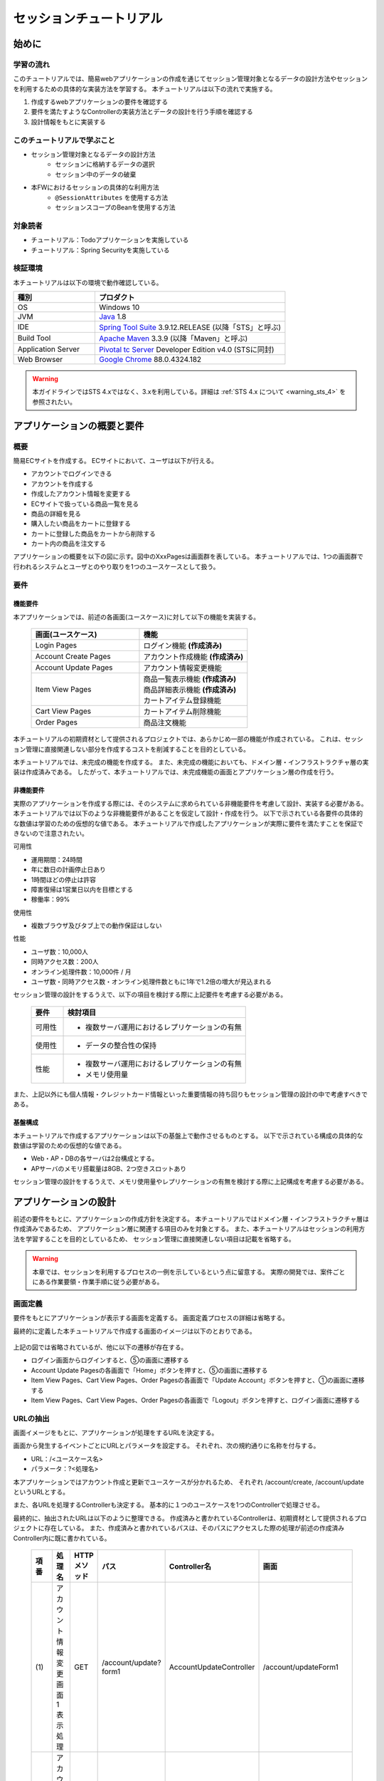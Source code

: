 セッションチュートリアル
********************************************************************************


.. only:: html

 .. contents:: 目次
    :depth: 3
    :local:

始めに
================================================================================



学習の流れ
--------------------------------------------------------------------------------

このチュートリアルでは、簡易webアプリケーションの作成を通じてセッション管理対象となるデータの設計方法やセッションを利用するための具体的な実装方法を学習する。
本チュートリアルは以下の流れで実施する。

#. 作成するwebアプリケーションの要件を確認する
#. 要件を満たすようなControllerの実装方法とデータの設計を行う手順を確認する
#. 設計情報をもとに実装する


このチュートリアルで学ぶこと
--------------------------------------------------------------------------------

* セッション管理対象となるデータの設計方法
    * セッションに格納するデータの選択
    * セッション中のデータの破棄
* 本FWにおけるセッションの具体的な利用方法
    * ``@SessionAttributes`` を使用する方法  
    * セッションスコープのBeanを使用する方法


対象読者
--------------------------------------------------------------------------------

* チュートリアル：Todoアプリケーションを実施している
* チュートリアル：Spring Securityを実施している


検証環境
--------------------------------------------------------------------------------

本チュートリアルは以下の環境で動作確認している。

.. tabularcolumns:: |p{0.30\linewidth}|p{0.70\linewidth}|
.. list-table::
    :header-rows: 1
    :widths: 30 70

    * - 種別
      - プロダクト
    * - OS
      - Windows 10
    * - JVM
      - `Java <http://www.oracle.com/technetwork/java/javase/downloads/index.html>`_ 1.8
    * - IDE
      - `Spring Tool Suite <https://github.com/spring-projects/toolsuite-distribution/wiki/Spring-Tool-Suite-3>`_ 3.9.12.RELEASE (以降「STS」と呼ぶ)
    * - Build Tool
      - `Apache Maven <http://maven.apache.org/download.cgi>`_ 3.3.9 (以降「Maven」と呼ぶ)
    * - Application Server
      - `Pivotal tc Server <https://network.pivotal.io/products/pivotal-tcserver>`_ Developer Edition v4.0 (STSに同封)
    * - Web Browser
      - `Google Chrome <https://www.google.co.jp/chrome/browser/desktop/index.html>`_ 88.0.4324.182

.. warning::

    本ガイドラインではSTS 4.xではなく、3.xを利用している。詳細は :ref:`STS 4.x について <warning_sts_4>` を参照されたい。

アプリケーションの概要と要件
================================================================================


概要
--------------------------------------------------------------------------------

簡易ECサイトを作成する。
ECサイトにおいて、ユーザは以下が行える。


* アカウントでログインできる
* アカウントを作成する
* 作成したアカウント情報を変更する
* ECサイトで扱っている商品一覧を見る
* 商品の詳細を見る
* 購入したい商品をカートに登録する
* カートに登録した商品をカートから削除する
* カート内の商品を注文する

アプリケーションの概要を以下の図に示す。図中のXxxPagesは画面群を表している。
本チュートリアルでは、1つの画面群で行われるシステムとユーザとのやり取りを1つのユースケースとして扱う。

.. figure:: images/materialSessionTutorialOverview.png
   :alt: overview
   :width: 95%



要件
--------------------------------------------------------------------------------


機能要件
^^^^^^^^^^^^^^^^^^^^^^^^^^^^^^^^^^^^^^^^^^^^^^^^^^^^^^^^^^^^^^^^^^^^^^^^^^^^^^^^

本アプリケーションでは、前述の各画面(ユースケース)に対して以下の機能を実装する。

 .. tabularcolumns::  |p{0.5\linewidth}|p{0.5\linewidth}|
 .. list-table::
    :header-rows: 1
    :widths: 50 50
    
    * - 画面(ユースケース)
      - 機能
    * - | Login Pages
      - | ログイン機能 **(作成済み)**
    * - | Account Create Pages
      - | アカウント作成機能 **(作成済み)**
    * - | Account Update Pages
      - | アカウント情報変更機能
    * - | Item View Pages
      - | 商品一覧表示機能 **(作成済み)**
        | 商品詳細表示機能 **(作成済み)**
        | カートアイテム登録機能
    * - | Cart View Pages
      - | カートアイテム削除機能
    * - | Order Pages
      - | 商品注文機能


本チュートリアルの初期資材として提供されるプロジェクトでは、あらかじめ一部の機能が作成されている。
これは、セッション管理に直接関連しない部分を作成するコストを削減することを目的としている。

本チュートリアルでは、未完成の機能を作成する。
また、未完成の機能においても、ドメイン層・インフラストラクチャ層の実装は作成済みである。
したがって、本チュートリアルでは、未完成機能の画面とアプリケーション層の作成を行う。




非機能要件
^^^^^^^^^^^^^^^^^^^^^^^^^^^^^^^^^^^^^^^^^^^^^^^^^^^^^^^^^^^^^^^^^^^^^^^^^^^^^^^^

実際のアプリケーションを作成する際には、そのシステムに求められている非機能要件を考慮して設計、実装する必要がある。
本チュートリアルでは以下のような非機能要件があることを仮定して設計・作成を行う。
以下で示されている各要件の具体的な数値は学習のための仮想的な値である。
本チュートリアルで作成したアプリケーションが実際に要件を満たすことを保証できないので注意されたい。


可用性

* 運用期間：24時間
* 年に数日の計画停止日あり
* 1時間ほどの停止は許容
* 障害復帰は1営業日以内を目標とする
* 稼働率：99%

使用性

* 複数ブラウザ及びタブ上での動作保証はしない

性能

* ユーザ数：10,000人
* 同時アクセス数：200人
* オンライン処理件数：10,000件 / 月
* ユーザ数・同時アクセス数・オンライン処理件数ともに1年で1.2倍の増大が見込まれる


セッション管理の設計をするうえで、以下の項目を検討する際に上記要件を考慮する必要がある。

 .. tabularcolumns::  |p{0.15\linewidth}|p{0.85\linewidth}|
 .. list-table::
    :header-rows: 1
    :widths: 15 85
    
    * - 要件
      - 検討項目
    * - | 可用性
      - * 複数サーバ運用におけるレプリケーションの有無
    * - | 使用性
      - * データの整合性の保持
    * - | 性能
      - * 複数サーバ運用におけるレプリケーションの有無
        * メモリ使用量

また、上記以外にも個人情報・クレジットカード情報といった重要情報の持ち回りもセッション管理の設計の中で考慮すべきである。


基盤構成
^^^^^^^^^^^^^^^^^^^^^^^^^^^^^^^^^^^^^^^^^^^^^^^^^^^^^^^^^^^^^^^^^^^^^^^^^^^^^^^^

本チュートリアルで作成するアプリケーションは以下の基盤上で動作させるものとする。
以下で示されている構成の具体的な数値は学習のための仮想的な値である。

* Web・AP・DBの各サーバは2台構成とする。
* APサーバのメモリ搭載量は8GB、2つ空きスロットあり

セッション管理の設計をするうえで、メモリ使用量やレプリケーションの有無を検討する際に上記構成を考慮する必要がある。


.. _development_policy:

アプリケーションの設計
================================================================================

前述の要件をもとに、アプリケーションの作成方針を決定する。
本チュートリアルではドメイン層・インフラストラクチャ層は作成済みであるため、
アプリケーション層に関連する項目のみを対象とする。
また、本チュートリアルはセッションの利用方法を学習することを目的としているため、
セッション管理に直接関連しない項目は記載を省略する。


.. warning::

    本章では、セッションを利用するプロセスの一例を示しているという点に留意する。
    実際の開発では、案件ごとにある作業要領・作業手順に従う必要がある。

画面定義
--------------------------------------------------------------------------------

要件をもとにアプリケーションが表示する画面を定義する。
画面定義プロセスの詳細は省略する。

最終的に定義した本チュートリアルで作成する画面のイメージは以下のとおりである。

.. figure:: images/materialSessionTutorialSpecificationOfUpdateAccountPages.png
   :alt: specification of Account Update Pages
   :width: 95%


.. figure:: images/materialSessionTutorialSpecificationsOfMainFlowPages.png
   :alt: specification of Main Flow Pages
   :width: 95%


上記の図では省略されているが、他に以下の遷移が存在する。

* ログイン画面からログインすると、⑤の画面に遷移する
* Account Update Pagesの各画面で「Home」ボタンを押すと、⑤の画面に遷移する
* Item View Pages、Cart View Pages、Order Pagesの各画面で「Update Account」ボタンを押すと、①の画面に遷移する
* Item View Pages、Cart View Pages、Order Pagesの各画面で「Logout」ボタンを押すと、ログイン画面に遷移する



URLの抽出
--------------------------------------------------------------------------------

画面イメージをもとに、アプリケーションが処理をするURLを決定する。

画面から発生するイベントごとにURLとパラメータを設定する。
それぞれ、次の規約通りに名称を付与する。

* URL：/<ユースケース名>
* パラメータ：?<処理名>

本アプリケーションではアカウント作成と更新でユースケースが分かれるため、
それぞれ /account/create, /account/update というURLとする。

また、各URLを処理するControllerも決定する。
基本的に１つのユースケースを1つのControllerで処理させる。

最終的に、抽出されたURLは以下のように整理できる。
作成済みと書かれているControllerは、初期資材として提供されるプロジェクトに存在している。
また、作成済みと書かれているパスは、そのパスにアクセスした際の処理が前述の作成済みController内に既に書かれている。


 .. tabularcolumns::  |p{0.05\linewidth}|p{0.20\linewidth}|p{0.10\linewidth}|p{0.20\linewidth}|p{0.25\linewidth}|p{0.20\linewidth}|
 .. list-table::
    :header-rows: 1
    :widths: 5 20 10 20 25 20
    :class: longtable
    
    * - 項番
      - 処理名
      - HTTPメソッド
      - パス
      - Controller名
      - 画面
    * - | (1)
      - | アカウント情報変更画面1表示処理
      - | GET
      - | /account/update?form1
      - | AccountUpdateController
      - | /account/updateForm1
    * - | (2)
      - | アカウント情報変更画面2表示処理
      - | POST
      - | /account/update?form2
      - | AccountUpdateController
      - | /account/updateForm2
    * - | (3)
      - | アカウント情報変更確認画面表示処理
      - | POST
      - | /account/update?confirm
      - | AccountUpdateController
      - | /account/updateConfirm
    * - | (4)
      - | アカウント情報変更処理
      - | POST
      - | /account/update
      - | AccountUpdateController
      - | アカウント情報変更完了画面表示処理へリダイレクト
    * - | (5)
      - | アカウント情報変更完了画面表示処理
      - | GET
      - | /account/update?finish
      - | AccountUpdateController
      - | /account/updateFinish
    * - | (6)
      - | アカウント情報変更画面1に戻る処理
      - | POST
      - | /account/update?redoform1
      - | AccountUpdateController
      - | /account/updateForm1
    * - | (7)
      - | アカウント情報変更画面2に戻る処理
      - | POST
      - | /account/update?redoform2
      - | AccountUpdateController
      - | /account/updateForm2
    * - | (8)
      - | ホームに戻る処理
      - | GET
      - | /account/update?home
      - | AccountUpdateController
      - | 商品一覧画面表示処理にリダイレクト
    * - | (9)
      - | 商品一覧画面表示処理(デフォルト)
      - | GET
      - | /goods **(作成済み)**
      - | GoodsController **(作成済み)**
      - | /goods/showGoods
    * - | (10)
      - | 商品一覧画面表示処理(カテゴリ選択時)
      - | GET
      - | /goods?categoryId **(作成済み)**
      - | GoodsController **(作成済み)**
      - | /goods/showGoods
    * - | (11)
      - | 商品一覧画面表示処理(ページ選択時)
      - | GET
      - | /goods?page **(作成済み)**
      - | GoodsController **(作成済み)**
      - | /goods/showGoods
    * - | (12)
      - | 商品詳細画面表示処理
      - | GET
      - | /goods?{goodsId} **(作成済み)**
      - | GoodsController **(作成済み)**
      - | /goods/showGoodsDetail
    * - | (13)
      - | 商品をカートへ追加処理
      - | GET
      - | /addToCart
      - | GoodsController **(作成済み)**
      - | 商品一覧画面表示処理へリダイレクト
    * - | (14)
      - | カート画面表示処理
      - | GET
      - | /cart
      - | CartController
      - | cart/viewCart
    * - | (15)
      - | 商品をカートから削除処理
      - | POST
      - | /cart
      - | CartController
      - | カート画面表示処理へリダイレクト
    * - | (16)
      - | 注文確認画面表示処理
      - | GET
      - | /order?confirm
      - | OrderController
      - | order/confirm
    * - | (17)
      - | 注文処理
      - | POST
      - | /order
      - | OrderController
      - | 注文完了画面表示処理へリダイレクト
    * - | (18)
      - | 注文完了画面表示処理
      - | GET
      - | /order?finish
      - | OrderController
      - | order/finish

 .. raw:: latex

    \newpage


入出力データの設計
--------------------------------------------------------------------------------

画面イメージをもとに、アプリケーションが扱う入出力データを設計する。


データの抽出
^^^^^^^^^^^^^^^^^^^^^^^^^^^^^^^^^^^^^^^^^^^^^^^^^^^^^^^^^^^^^^^^^^^^^^^^^^^^^^^^

アプリケーションの画面で扱う入出データを抽出する。
前述の画面イメージをもとに以下のデータが抽出できる。

 .. tabularcolumns::  |p{0.05\linewidth}|p{0.25\linewidth}|p{0.70\linewidth}|
 .. list-table::
    :header-rows: 1
    :widths: 5 25 70 
    
    * - 項番
      - データ項目名
      - データの要素
    * - | (1)
      - | アカウント更新情報
      - | アカウント名、メールアドレス、誕生日、郵便番号、住所、カード番号、有効期限、セキュリティコード
    * - | (2)
      - | アカウント情報
      - | アカウント名、メールアドレス、パスワード、誕生日、郵便番号、住所、カード番号、有効期限、セキュリティコード
    * - | (3)
      - | 商品検索情報
      - | 選択カテゴリ、ページ番号
    * - | (4)
      - | 商品情報
      - | 商品名、単価、説明、(商品ID)
    * - | (5)
      - | カート登録情報
      - | 数量、(商品ID)
    * - | (6)
      - | カート情報
      - | 商品名、単価、数量、(商品ID)
    * - | (7)
      - | カート削除情報
      - | 商品IDリスト
    * - | (8)
      - | 注文情報
      - | 注文ID、注文日時、(アカウントID)、商品名、単価、数量



ライフサイクルの定義
^^^^^^^^^^^^^^^^^^^^^^^^^^^^^^^^^^^^^^^^^^^^^^^^^^^^^^^^^^^^^^^^^^^^^^^^^^^^^^^^


前項で抽出したデータのライフサイクルを定義する。
ライフサイクルの定義では、データがいつ生成されていつ破棄されるかを決定する。

複数画面にわたって保持する必要があるデータは、以下のように破棄のタイミングが複数あるので注意する必要がある。

* 業務が通常のフローで終了する
* 業務の途中でその業務を中止する


上記注意事項を考慮すると、前項で抽出したデータのライフサイクルを以下のように定義できる。

 .. tabularcolumns::  |p{0.05\linewidth}|p{0.25\linewidth}|p{0.70\linewidth}|
 .. list-table::
    :header-rows: 1
    :widths: 5 25 70 
    
    * - 項番
      - データ項目名
      - ライフサイクル
    * - | (1)
      - | アカウント更新情報
      - | 画面①からの入力によって生成し、①～③を遷移する間は保持する。画面①～③以外に遷移した場合に破棄する。
    * - | (2)
      - | アカウント情報
      - | ログイン時に生成し、ログアウト時に破棄する。
    * - | (3)
      - | 商品検索情報
      - | 画面⑤に遷移した際に生成し、①～⑧を遷移する間は保持する。画面⑨に遷移した場合に破棄する。
    * - | (4)
      - | 商品情報
      - | 画面⑤または⑥に遷移する際に生成し、そのリクエスト間のみ保持する。
    * - | (5)
      - | カート登録情報
      - | 画面⑤または⑥からの入力によって生成し、そのリクエスト間のみ保持する。
    * - | (6)
      - | カート情報
      - | 画面⑤に遷移する際に空のオブジェクトを生成し、①～⑧を遷移する間は保持する。画面⑨に遷移した場合に破棄する。
    * - | (7)
      - | カート削除情報
      - | 画面⑦からの入力によって生成し、そのリクエスト間のみ保持する。
    * - | (8)
      - | 注文情報
      - | 画面⑨に遷移する際に生成し、そのリクエスト間のみ保持する。


セッション利用有無の判断
--------------------------------------------------------------------------------

複数画面にわたって情報を保持する必要がある場合、セッションを利用することで実現が容易となる。一方で、セッションを利用する場合、そのデメリットも考慮する必要がある。
本チュートリアルでは、ガイドラインの :doc:`../ArchitectureInDetail/WebApplicationDetail/SessionManagement`
を参考にセッションを利用するか否かを判断する。

ガイドラインには、まずセッションを使わない方針で検討して本当に必要なデータのみセッションに格納することを推奨するとの記述がある。
本チュートリアルでもセッションを使わない方針で検討を行う。



 .. tabularcolumns::  |p{0.25\linewidth}|p{0.85\linewidth}|
 .. list-table::
    :header-rows: 1
    :widths: 15 85
    :class: longtable
    
    * - データ項目
      - 検討内容
    * - | アカウント更新情報
      - | アカウント更新情報は3画面にまたがって保持されるため、hiddenを用いたデータの持ち回りが必要となる。しかし、アカウント更新情報にはカード番号等の重要情報が含まれる。hiddenを用いた持ち回りでは、重要情報がマスクされずHTMLのソースに書かれてしまうため、セキュリティ上問題となる。そのため、本チュートリアルではセッションを利用することを検討する。
    * - | アカウント情報
      - | ログイン後のすべての画面で保持されるため、hiddenを用いたデータの持ち回りが必要となる。この場合、作成するほぼすべての画面でデータ持ち回りの処理を記述しなければならない。そのため、画面の実装コストを抑えるためにも、本チュートリアルではセッションを利用することを検討する。
    * - | 商品検索情報
      - | 商品検索情報は8画面にまたがって保持されるため、hiddenを用いたデータの持ち回りが必要となる。この場合、作成するほぼすべての画面でデータ持ち回りの処理を記述しなければならない。そのため、画面の実装コストを抑えるためにも、本チュートリアルではセッションを利用することを検討する。
    * - | 商品情報
      - | 商品情報は1画面でのみ利用されるため、リクエストスコープでデータを扱えばよい。
    * - | カート登録情報
      - | カート登録情報は1画面でのみ利用されるため、リクエストスコープでデータを扱えばよい。
    * - | カート情報
      - | カート情報は8画面にまたがって保持されるため、hiddenを用いたデータの持ち回りが必要となる。この場合、作成するほぼすべての画面でデータ持ち回りの処理を記述しなければならない。そのため、画面の実装コストを抑えるためにも、本チュートリアルではセッションを利用することを検討する。
    * - | カート削除情報
      - | カート削除情報は1画面でのみ利用されるため、リクエストスコープでデータを扱えばよい。
    * - | 注文情報
      - | 注文情報は1画面でのみ利用されるため、リクエストスコープでデータを扱えばよい。

 .. raw:: latex

    \newpage

以上から、アカウント更新情報、アカウント情報、カート情報、商品検索情報の4つについて、セッションを利用することを検討する。

次に、セッションを利用することのデメリットを検証する。
この検証によって、デメリットの影響が無視できないと判断される場合はセッションを利用しない。

セッション利用によるデメリットとして大きく以下の3点が挙げられる。

* 複数タブ、複数ブラウザで利用した場合、互いの操作によってデータの整合性が失われる可能性がある(ことを考慮する必要がある)。
* メモリ上で管理されるため、管理するデータのサイズによってはメモリ枯渇の恐れがある。
* スケールアウトの実施や高い可用性の獲得を目的としてAPサーバを多重化した際に、セッションのレプリケーションを考慮する必要がある。その際、大量のデータをセッションで扱っていると、性能等に影響する可能性がある。


上記の観点について、それぞれ該当するリスクにどう対処するかやリスクを許容するかを検討する。

 .. tabularcolumns::  |p{0.25\linewidth}|p{0.85\linewidth}|
 .. list-table::
    :header-rows: 1
    :widths: 15 85
    
    * - 観点
      - 検討内容
    * - | データの整合性
      - | 本アプリケーションでは、複数ブラウザ及びタブ上での動作保証はしない。そのため、データの整合性を担保する対策は不要である。
    * - | メモリ使用量
      - | セッションの利用を検討しているデータのサイズを見積もる。文字列要素は最大100文字240バイト(4文字8バイト+初期40バイト)、日付要素は24バイト、数値要素は16バイトとして推定する。また、ログイン認証時にセッションへ格納される認証情報\ ``UserDetails``\ のサイズも含める。\ ``UserDetails``\ には大きく、ID、パスワード、ユーザの権限が含まれる。ユーザの権限は複数指定できるが、ここでは1つとして推定を行う。各項目の推定結果は、以下のようになる。
      
        * アカウント情報(文字列：7項目、日付：2項目)： 最大1.7Kバイト
        
        * アカウント変更情報(文字列：8項目、日付：2項目)： 最大2.0Kバイト

        * カート情報(最大19商品×(文字列:3項目、数値：3項目))： 最大14.6Kバイト
        
        * 商品検索情報(数値：2項目)：32バイト
        
        * \ ``UserDetails``\ ：(文字列：3項目)：0.7Kバイト

        | 1ユーザで最大合計19KB使用する。安全率を10%と考慮すると1ユーザ約21KB使用する。同時接続人数1万人を考慮しても使用量は約210MBであり、その他のメモリ使用量を考えてもメモリ搭載量8GBを大幅に下回るため、メモリ枯渇が発生する可能性は小さい。
    * - | APサーバの多重化
      - | 本アプリケーションでは高い可用性は求められていないため、障害発生時におけるユースケースの継続は不要で、再ログインによるユースケースのやり直しを許容している。そのため、同一セッション内で発生するリクエストを全て同じAPサーバに振り分けるようにロードバランサを設定する対処のみとし、セッションのAPサーバ間でのレプリケーションを実現しない。

.. warning::

    オブジェクトのサイズを推定するには、オブジェクトのサイズを計測するためのツール(例えばSizeOfなど)を用いる必要がある。本チュートリアルの計算式はSizeOfでの実測値の傾向を参考にしているが、あくまで仮の値であることに注意する。実際のシステム開発でのサイジングの際にはどのように算出するかを個別に検討すること。

.. warning::

    メモリ枯渇を防ぐために、セッションに格納するデータは基本的に入力データに限る。検索結果等の出力データはサイズが大きくなりやすい一方、画面操作で編集することができない読み取り専用であることが多いため、セッションに格納するには向いていない。

上記以外にも、セッションキーの管理コストの増加も考慮点の1つではある。
しかし、今回作成するアプリケーションではセッションに格納するデータ数が多くないため、セッションキーの管理コストは限定的なものであるといえる。


この結果から、セッションを利用することで発生するデメリットの影響は大きくないといえる。
最終的にセッションに格納するデータは以下のとおりである。

* アカウント変更情報
* アカウント情報
* 商品検索情報
* カート情報


本チュートリアルでは、セッションを利用してデータの持ち回りを実現するという判断を下した。
しかし、検討の結果、セッションを利用しないという判断を下すことも考えられる。
セッションを利用しない場合は、一例としてhiddenを利用してデータの持ち回りを実現する。


また、セッションを利用する際にデータの整合性を保つ方式やレプリケーションの設定が必要になることがある。

ガイドラインではトランザクショントークンチェックを使用して回避する方法を挙げている。ただし、この場合ユーザビリティの低いアプリケーションとなることに注意する。具体的な実現方法は ﻿\ :doc:`../ArchitectureInDetail/WebApplicationDetail/DoubleSubmitProtection`\  を参照されたい。

レプリケーションの設定はAPサーバに依存するため、レプリケーションを考慮する必要がある場合は、APサーバの設定を確認する必要がある。


.. warning::

    ここで判断したデータ以外にもセッションに格納されるデータが存在する場合がある。
    ガイドラインにある項目のうち、以下の項目を利用する場合にセッションが使用される。
    
    * Spring Securityを利用した認証・認可・CSRF対策を利用している
    * 二重送信防止のためのトランザクショントークンチェックを利用している


セッション中のデータを利用するための実装方法
--------------------------------------------------------------------------------

本項では、各データに対してセッション中のデータを利用するための実装方法を決定する。

ガイドラインでは、データの利用場所に応じて2種類の実装方法を提供している。
:doc:`../ArchitectureInDetail/WebApplicationDetail/SessionManagement` では、1つのController内で完結するデータかどうかによって利用方法を区別している。
したがって、セッションに格納するデータのライフサイクルとURLマッピングを考慮して実装方法を決める必要がある。
また、認証情報に紐づくデータである場合は、Spring Securityの機能によってセッション管理を実現することが望ましい。

これらを考慮して、セッションで扱うデータを整理した最終的な結果が以下である。

 .. tabularcolumns::  |p{0.30\linewidth}|p{0.30\linewidth}|p{0.40\linewidth}|
 .. list-table::
    :header-rows: 1
    :widths: 30 30 40
    
    * - データ
      - 特性
      - セッション中のデータ利用方法
    * - | アカウント変更情報
      - | 1つのController内でのみ利用される
      - | ``@SessionAttributes`` アノテーションを用いた方法  
    * - | アカウント情報
      - | 複数のController間で利用される
        | 認証処理で使用される
      - | Spring Securityの機能を用いた方法
    * - | 商品検索情報
      - | 複数のController間で利用される
      - | SpringのセッションスコープのBeanを用いた方法
    * - | カート情報
      - | 複数のController間で利用される
      - | SpringのセッションスコープのBeanを用いた方法


アカウント情報は初期資材として提供されるプロジェクトですでに作成済みであり、
Spring Securityの機能を利用して管理されている。
そのため、本チュートリアルでは具体的な利用方法の説明は行わない。
具体的な利用方法については :doc:`../Security/Authentication` を参照されたい。


セッションを利用する際の考慮事項
--------------------------------------------------------------------------------

セッションを利用することが決まった場合、以降に挙げる項目を考慮する必要がある。
それぞれの項目を検討する。


セッションの同期化
^^^^^^^^^^^^^^^^^^^^^^^^^^^^^^^^^^^^^^^^^^^^^^^^^^^^^^^^^^^^^^^^^^^^^^^^^^^^^^^^

同一ユーザの複数のリクエストによって、セッションに格納されているオブジェクトに同時にアクセスする可能性がある。
そのため、セッションの同期化を行わない場合、想定外のエラーや、動作を引き起こす原因になりうる。

ガイドラインでは、 :doc:`../ArchitectureInDetail/WebApplicationDetail/SessionManagement` にてBeanProcessorを利用した同期化の実現方法が挙げられているため、本チュートリアルではこれを利用する。



セッションタイムアウト
^^^^^^^^^^^^^^^^^^^^^^^^^^^^^^^^^^^^^^^^^^^^^^^^^^^^^^^^^^^^^^^^^^^^^^^^^^^^^^^^

セッションを利用する場合、セッションのタイムアウト時間を設定する必要がある。
タイムアウト時間が長すぎれば、不要なリソースをメモリ上に持ち続けることになり、
タイムアウト時間が短すぎれば、ユーザの利便性が低下する。
そのため、要件に合わせて適切な時間を設定する必要がある。

本チュートリアルでは、メモリリソースが十分に用意されていることもあり、APサーバのデフォルト値30分に設定する。

また、セッションタイムアウト後のリクエストに対する処理も検討する必要がある。
ガイドラインでは、  :doc:`../ArchitectureInDetail/WebApplicationDetail/SessionManagement` にてセッションタイムアウト後のリクエストを処理する方法が挙げられている。


本チュートリアルでは、タイムアウト後はログイン画面に遷移するように設定する。




アプリケーション設計の全体
--------------------------------------------------------------------------------

最終的なアプリケーション設計の全体イメージ図を以下に示す。


.. figure:: images/materialSessionTutorialDesignOverview.png
   :alt: overview of design
   :width: 95%


プロジェクトの構成
================================================================================


プロジェクトの作成
--------------------------------------------------------------------------------

すでに述べているように、本チュートリアルは一部機能が作成された状態からスタートする。
そのため、すでに作成済みのプロジェクトを用いて開発を進める。

作成済みのプロジェクトは次の手順で取得することができる。

#. `tutorial-apps <https://github.com/Macchinetta/tutorial-apps/tree/1.7.2.SP1.RELEASE>`_ にアクセスする。
#. 「Branch」ボタン押下して必要なバージョンのBranchを選択し、「Download ZIP」ボタンを押下してzipファイルをダウンロードする
#. zipファイルを展開し、中のプロジェクトをインポートする。


なお、プロジェクトのインポート方法は、 :doc:`./TutorialTodo`
で説明済みのため、本チュートリアルでは説明を割愛する。


プロジェクトの構成
--------------------------------------------------------------------------------

gitで取得した初期プロジェクトの構成について述べる。
取得したプロジェクトとブランクプロジェクトとの差分のみを以下に示す。


.. code-block:: console

    session-tutorial-init-domain
        └── src
            └── main
                 ├── java
                 │   └── com
                 │       └── example
                 │           └── session
                 │               └── domain
                 │                   ├── model  ... (1)
                 │                   │  ├── Account.java  ... (2)
                 │                   │  ├── Cart.java  ... (3)
                 │                   │  ├── CartItem.java  ... (3)
                 │                   │  ├── Goods.java
                 │                   │  ├── Order.java  ... (4)
                 │                   │  └── OrderLine.java  ... (4)
                 │                   ├── repository  ... (5)
                 │                   │  ├── account
                 │                   │  │  └── AccountRepository.java
                 │                   │  ├── goods
                 │                   │  │  └── GoodsRepository.java
                 │                   │  └── order
                 │                   │      └── OrderRepository.java
                 │                   └── service  ... (6)
                 │                       ├── account
                 │                       │  ├── AccountService.java
                 │                       │  └── AccountServiceImpl.java
                 │                       ├── goods
                 │                       │  ├── GoodsService.java
                 │                       │  └── GoodsServiceImpl.java
                 │                       ├── order
                 │                       │  ├── EmptyCartOrderException.java
                 │                       │  ├── InvalidCartOrderException.java
                 │                       │  ├── OrderService.java
                 │                       │  └── OrderServiceImpl.java
                 │                       └── userdetails
                 │                           ├── AccountDetails.java
                 │                           └── AccountDetailsService.java
                 └── resources
                      ├── com
                      │  └── example
                      │      └── session
                      │          └── domain
                      │              └── repository  ... (7)
                      │                  ├── account
                      │                  │  └── AccountRepository.xml
                      │                  ├── goods
                      │                  │  └── GoodsRepository.xml
                      │                  └── order
                      │                      └── OrderRepository.xml
                      └── META-INF
                           ├── dozer
                           │  └── order-mapping.xml  ... (8)
                           └── spring
                               └── session-tutorial-init-codelist.xml  ... (9)




.. tabularcolumns::  |p{0.20\linewidth}|p{0.80\linewidth}|
.. list-table::
   :header-rows: 1
   :widths: 20 80
   
   * - 項番
     - 説明
   * - | (1)
     - | 本アプリケーションで使用するmodelを扱うパッケージ。
       | チュートリアルを進める上で理解しておく必要があるmodelは以下で詳しく説明する。
   * - | (2)
     - | ユーザアカウント情報を保持するクラス。
   * - | (3)
     - | ユーザがカートに登録した商品の情報を保持するクラス。
       | 全体を `Cart` が管理し、個別の商品を `CartItem` が管理する。
   * - | (4)
     - | ユーザが注文した商品の情報を保持するクラス。
       | 全体を `Order` が管理し、個別の商品を `OrderLine` が管理する。
   * - | (5)
     - | 本アプリケーションで使用するrepositoryを扱うパッケージ。
   * - | (6)
     - | 本アプリケーションで使用するserviceを扱うパッケージ。
   * - | (7)
     - | repositoryで使用するマッピングファイルを格納するディレクトリ。
   * - | (8)
     - | Dozer(Bean Mapper)のマッピング定義ファイル。
       | `Cart` から `Order` への変換が定義されている。
   * - | (9)
     - | 本アプリケーションで使用するコードリストを定義したBean定義ファイル。





.. code-block:: console

    session-tutorial-init-env
        └── src
            └── main
                 └── resources
                     └── database  ... (1)
                         ├── H2-dataload.sql
                         └── H2-schema.sql



.. tabularcolumns::  |p{0.20\linewidth}|p{0.80\linewidth}|
.. list-table::
   :header-rows: 1
   :widths: 20 80
   
   * - ファイル名
     - 説明
   * - | (1)
     - | 本アプリケーションでインメモリデータベース(H2 Database)をセットアップするためのSQLを格納するディレクトリ。


.. code-block:: console

    session-tutorial-init-web
        └── src
            └── main
                 ├── java
                 │   └── com
                 │       └── example
                 │           └── session
                 │               └── app  ... (1)
                 │                   ├── account 
                 │                   │  ├── AccountCreateController.java 
                 │                   │  ├── AccountCreateForm.java 
                 │                   │  ├── IlleagalOperationException.java  
                 │                   │  └── IlleagalOperationExceptionHandler.java
                 │                   ├── goods
                 │                   │  ├── GoodsController.java  
                 │                   │  └── GoodsViewForm.java
                 │                   └── validation
                 │                       ├── Confirm.java
                 │                       └── ConfirmValidator.java
                 ├── resources
                 │   ├── i18n
                 │   │  └── application-messages.properties  ... (2)
                 │   ├── META-INF
                 │   │   └── spring  ... (3)
                 │   │       ├── spring-mvc.xml
                 │   │       └── spring-security.xml
                 │   └── ValidationMessages.properties  ... (2)
                 └── webapp
                      ├── resources  ... (4)
                      │  ├── app
                      │  │  └── css
                      │  │      └── styles.css
                      │  └── vendor
                      │      └── bootstrap-3.0.0
                      │          └── css
                      │              └── bootstrap.css
                      └── WEB-INF
                          └── views  ... (5)
                              ├── account
                              │  ├── createConfirm.jsp
                              │  ├── createFinish.jsp
                              │  └── createForm.jsp
                              ├── common
                              │  ├── error
                              │  │  └── illegalOperationError.jsp
                              │  └── include.jsp
                              ├── layout
                              │  └── template.jsp
                              ├── goods
                              │  ├── showGoods.jsp
                              │  └── showGoodsDetails.jsp
                              └── login
                                  └── loginForm.jsp


.. tabularcolumns::  |p{0.20\linewidth}|p{0.80\linewidth}|
.. list-table::
   :header-rows: 1
   :widths: 20 80
   
   * - 項番
     - 説明
   * - | (1)
     - | 本アプリケーションで使用するアプリケーション層のクラスを格納するためのパッケージ。
   * - | (2)
     - | 本アプリケーションで使用するメッセージが定義されているプロパティファイル
   * - | (3)
     - | 本アプリケーションで使用するコンポーネントが定義されているBean定義ファイル
   * - | (4)
     - | 本アプリケーションで使用する静的リソースファイル
   * - | (5)
     - | 本アプリケーションで使用するjspが格納されているディレクトリ


動作確認
--------------------------------------------------------------------------------

アプリケーション開発を行う前に、取得したプロジェクトの動作確認を行う。
STSにインポートしたプロジェクトを対象として、アプリケーションサーバを起動する
アプリケーションサーバの起動方法は、  :doc:`./TutorialTodo`
で説明済みのため、本チュートリアルでは説明を割愛する。

アプリケーションサーバ起動後、 `<http://localhost:8080/session-tutorial-init-web/loginForm>`_ にアクセスすると以下の画面が表示される。

.. figure:: images/materialSessionTutorialLoginPage.png
   :alt: Login Page
   :width: 40%
   
ログイン画面上にある"here"のリンクを選択すると、アカウント作成を行うことができる。

.. figure:: images/materialSessionTutorialCreateAccountPages.png
   :alt: Account Create Pages
   :width: 95%

ログイン画面にて、(E-mail="a@b.com"、Password="demo")をフォーム入力するとログインすることができる。
ログイン後は商品一覧が表示される。
商品名を選択すると商品詳細を表示できる。

.. figure:: images/materialSessionTutorialViewItemPages.png
   :alt: Item View Pages
   :width: 65%
   
   

簡易ECサイトアプリケーションの作成
================================================================================




アカウント情報変更機能を作成する
--------------------------------------------------------------------------------

ユーザに情報を入力させてアカウント情報を更新する機能を作成する。

:ref:`development_policy` で説明したとおり、アカウント変更情報は ``@SessionAttributes`` アノテーションを利用して管理する。

以下にアカウント情報変更機能で実装する画面の情報を示す。

 .. tabularcolumns::  |p{0.30\linewidth}|p{0.15\linewidth}|p{0.25\linewidth}|p{0.30\linewidth}|
 .. list-table::
    :header-rows: 1
    :widths: 30 15 25 30
    
    * - 処理名
      - HTTPメソッド
      - パス
      - 画面
    * - | アカウント情報変更画面1表示処理
      - | GET
      - | /account/update?form1
      - | /account/updateForm1
    * - | アカウント情報変更画面2表示処理
      - | GET
      - | /account/update?form2
      - | /account/updateForm2
    * - | アカウント情報変更確認画面表示処理
      - | GET
      - | /account/update?confirm
      - | /account/updateConfirm
    * - | アカウント情報変更処理
      - | POST
      - | /account/update
      - | アカウント情報変更完了画面表示処理へリダイレクト
    * - | アカウント情報変更完了画面表示処理
      - | GET
      - | /account/update?finish
      - | /account/updateFinish
    * - | アカウント情報変更画面1に戻る処理
      - | GET
      - | /account/update?redoform1
      - | /account/updateForm1
    * - | アカウント情報変更画面2に戻る処理
      - | GET
      - | /account/update?redoform2
      - | /account/updateForm2
    * - | ホームに戻る処理
      - | GET
      - | /account/update?home
      - | ホーム画面表示処理にリダイレクト


フォームオブジェクトの作成
^^^^^^^^^^^^^^^^^^^^^^^^^^^^^^^^^^^^^^^^^^^^^^^^^^^^^^^^^^^^^^^^^^^^^^^^^^^^^^^^

アカウント変更情報を保持するクラスを作成する。

``/session-tutorial-init-web/src/main/java/com/example/session/app/account/AccountUpdateForm.java``

.. code-block:: java
 
    package com.example.session.app.account;
     
    import java.io.Serializable;
    import java.util.Date;
     
    import javax.validation.constraints.Email;
    import javax.validation.constraints.NotNull;
    import javax.validation.constraints.Size;
     
    import org.springframework.format.annotation.DateTimeFormat;
     
    public class AccountUpdateForm implements Serializable {  // (1)
     
        /**
         *
         */
        private static final long serialVersionUID = 1L;
     
        private String id;
     
        // (2)
        @NotNull(groups = { Wizard1.class })
        @Size(min = 1, max = 255, groups = { Wizard1.class })
        private String name;
     
        @NotNull(groups = { Wizard1.class })
        @Size(min = 1, max = 255, groups = { Wizard1.class })
        @Email(groups = { Wizard1.class })
        private String email;
     
        @NotNull(groups = { Wizard1.class })
        @DateTimeFormat(iso = DateTimeFormat.ISO.DATE)
        private Date birthday;
     
        @NotNull(groups = { Wizard1.class })
        @Size(min = 7, max = 7, groups = { Wizard1.class })
        private String zip;
     
        @NotNull(groups = { Wizard1.class })
        @Size(min = 1, max = 255, groups = { Wizard1.class })
        private String address;
     
        @Size(min = 16, max = 16, groups = { Wizard2.class })
        private String cardNumber;
     
        @DateTimeFormat(pattern = "yyyy-MM")
        private Date cardExpirationDate;
     
        @Size(min = 1, max = 255, groups = { Wizard2.class })
        private String cardSecurityCode;
     
        public String getId() {
            return id;
        }
     
        public void setId(String id) {
            this.id = id;
        }
     
        public String getName() {
            return name;
        }
     
        public void setName(String name) {
            this.name = name;
        }
     
        public String getEmail() {
            return email;
        }
     
        public void setEmail(String email) {
            this.email = email;
        }
     
        public Date getBirthday() {
            return birthday;
        }
     
        public void setBirthday(Date birthday) {
            this.birthday = birthday;
        }
     
        public String getZip() {
            return zip;
        }
     
        public void setZip(String zip) {
            this.zip = zip;
        }
     
        public String getAddress() {
            return address;
        }
     
        public void setAddress(String address) {
            this.address = address;
        }
     
        public String getCardNumber() {
            return cardNumber;
        }
     
        public void setCardNumber(String cardNumber) {
            this.cardNumber = cardNumber;
        }
     
        public Date getCardExpirationDate() {
            return cardExpirationDate;
        }
     
        public void setCardExpirationDate(Date cardExpirationDate) {
            this.cardExpirationDate = cardExpirationDate;
        }
     
        public String getCardSecurityCode() {
            return cardSecurityCode;
        }
     
        public void setCardSecurityCode(String cardSecurityCode) {
            this.cardSecurityCode = cardSecurityCode;
        }
     
        public String getLastFourOfCardNumber() {
            if (cardNumber == null) {
                return "";
            }
            return cardNumber.substring(cardNumber.length() - 4);
        }
     
        public static interface Wizard1 {
     
        }
     
        public static interface Wizard2 {
     
        }
    }


.. tabularcolumns:: |p{0.10\linewidth}|p{0.90\linewidth}|
.. list-table::
    :widths: 10 90
    :header-rows: 1

    * - 項番
      - 説明
    * - | (1)
      - | このクラスのインスタンスをセッションに格納するため、 ``Serializable`` を実装しておく。
    * - | (2)
      - | 画面遷移ごとに入力チェックの対象を指定するために、バリデーションのグループ化を行う。
        | 上記例では、1ページ目の入力項目と2ページ目の入力項目にそれぞれに対応した入力チェックを実現するために、2つのグループを作成している。


Controllerの作成
^^^^^^^^^^^^^^^^^^^^^^^^^^^^^^^^^^^^^^^^^^^^^^^^^^^^^^^^^^^^^^^^^^^^^^^^^^^^^^^^

Controllerを作成する。
Controllerでは、入力情報を受け取るフォームを ``@SessionAttributes`` アノテーションで管理させる記述が必要である。

``/session-tutorial-init-web/src/main/java/com/example/session/app/account/AccountUpdateController.java``

.. code-block:: java

    package com.example.session.app.account;

    import javax.inject.Inject;

    import com.github.dozermapper.core.Mapper;
    import org.springframework.beans.propertyeditors.StringTrimmerEditor;
    import org.springframework.security.core.annotation.AuthenticationPrincipal;
    import org.springframework.stereotype.Controller;
    import org.springframework.validation.BindingResult;
    import org.springframework.validation.annotation.Validated;
    import org.springframework.web.bind.WebDataBinder;
    import org.springframework.web.bind.annotation.GetMapping;
    import org.springframework.web.bind.annotation.InitBinder;
    import org.springframework.web.bind.annotation.ModelAttribute;
    import org.springframework.web.bind.annotation.PostMapping;
    import org.springframework.web.bind.annotation.RequestMapping;
    import org.springframework.web.bind.annotation.SessionAttributes;
    import org.springframework.web.bind.support.SessionStatus;
    import org.springframework.web.servlet.mvc.support.RedirectAttributes;
    import org.terasoluna.gfw.common.message.ResultMessages;

    import com.example.session.app.account.AccountUpdateForm.Wizard1;
    import com.example.session.app.account.AccountUpdateForm.Wizard2;
    import com.example.session.domain.model.Account;
    import com.example.session.domain.service.account.AccountService;
    import com.example.session.domain.service.userdetails.AccountDetails;

    @Controller
    @RequestMapping("account/update")
    @SessionAttributes(value = { "accountUpdateForm" }) // (1)
    public class AccountUpdateController {

        @Inject
        AccountService accountService;

        @Inject
        Mapper beanMapper;

        @InitBinder
        public void initBinder(WebDataBinder binder) {
            binder.registerCustomEditor(String.class, new StringTrimmerEditor(true));
        }

        @ModelAttribute(value = "accountUpdateForm") // (2)
        public AccountUpdateForm setUpAccountForm() {
            return new AccountUpdateForm();
        }

        @GetMapping(params = "form1")
        public String showUpdateForm1(
                @AuthenticationPrincipal AccountDetails userDetails,
                AccountUpdateForm form) { // (3)

            Account account = accountService.findOne(userDetails.getAccount()
                    .getEmail());
            beanMapper.map(account, form);

            return "account/updateForm1";
        }

        @PostMapping(params = "form2")
        public String showUpdateForm2(
                @Validated(Wizard1.class) AccountUpdateForm form,
                BindingResult result) {

            if (result.hasErrors()) {
                return "account/updateForm1";
            }

            return "account/updateForm2";
        }

        @PostMapping(params = "redoForm1")
        public String redoUpdateForm1() {
            return "account/updateForm1";
        }

        @PostMapping(params = "confirm")
        public String confirmUpdate(
                @Validated(Wizard2.class) AccountUpdateForm form,
                BindingResult result) {

            if (result.hasErrors()) {
                return "account/updateForm2";
            }

            return "account/updateConfirm";
        }

        @PostMapping(params = "redoForm2")
        public String redoUpdateForm2() {
            return "account/updateForm2";
        }

        @PostMapping
        public String update(
                @AuthenticationPrincipal AccountDetails userDetails,
                @Validated({ Wizard1.class, Wizard2.class }) AccountUpdateForm form,
                BindingResult result, RedirectAttributes attributes, SessionStatus sessionStatus) {

            if (result.hasErrors()) {
                ResultMessages messages = ResultMessages.error();
                messages.add("e.st.ac.5001");
                throw new IllegalOperationException(messages);
            }

            Account account = beanMapper.map(form, Account.class);
            accountService.update(account);
            userDetails.setAccount(account);
            attributes.addFlashAttribute("account", account);
            sessionStatus.setComplete();  // (4)

            return "redirect:/account/update?finish";
        }

        @GetMapping(params = "finish")
        public String finishUpdate() {
            return "account/updateFinish";
        }

        @GetMapping(params = "home")
        public String home(SessionStatus sessionStatus) {
            sessionStatus.setComplete();
            return "redirect:/goods";
        }

    }



.. tabularcolumns:: |p{0.10\linewidth}|p{0.90\linewidth}|
.. list-table::
    :widths: 10 90
    :header-rows: 1

    * - 項番
      - 説明
    * - | (1)
      - | ``@SessionAttributes`` アノテーションの ``value`` 属性に、セッションに格納するオブジェクトの属性名を指定する。
        | 上記例は、属性名が ``accountUpdateForm`` のオブジェクトが、セッションに格納される。
    * - | (2)
      - | ``Model`` オブジェクトに格納する属性名を、 ``value`` 属性に指定する。  
        | 上記例では、返却したオブジェクトが、 ``accountUpdateForm`` という属性名でセッションに格納される。
        | ``value`` 属性を指定した場合、セッションにオブジェクトを格納した後のリクエストで、 ``@ModelAttribute`` アノテーションの付与されたメソッドが呼び出されなくなるため、無駄なオブジェクトの生成が行われないというメリットがある。
    * - | (3)
      - | ``@SessionAttributes`` アノテーションによって管理されたオブジェクトを利用するには、そのオブジェクトを受け取れるようメソッドに引数を追加する。
        | 入力チェックが必要であれば ``@Validated`` アノテーションを利用する。
        | 上記例では、 ``AccountUpdateForm`` のデフォルトの属性名である ``accountUpdateForm`` を属性名にもつオブジェクトが引数として渡される。
    * - | (4)
      - | ``SessionStatus`` オブジェクトの ``setComplete`` メソッドを呼び出し、オブジェクトをセッションから削除する。
      

.. warning:: 

    ``@SessionAttributes`` アノテーションで管理しているオブジェクトは、明示的に削除を行わない限りセッション中に残り続ける。
    そのため、Controllerが扱う画面外に遷移して再度戻ってきた場合にも保持していたデータを参照できる。
    メモリの枯渇を防ぐために、不要になったデータは必ず削除すること。


.. warning::

    ブラウザのボタンでバックされたり、URLを直接入力して画面遷移した場合は、``setComplete`` メソッドが呼ばれず、セッションがクリアされずに残ってしまう点に留意する必要がある。

JSPの作成
^^^^^^^^^^^^^^^^^^^^^^^^^^^^^^^^^^^^^^^^^^^^^^^^^^^^^^^^^^^^^^^^^^^^^^^^^^^^^^^^

``@SessionAttributes`` アノテーションで管理しているフォームオブジェクトにデータの受け渡しをする画面を作成する。

1ページ目の入力画面

``/session-tutorial-init-web/src/main/webapp/WEB-INF/views/account/updateForm1.jsp``

.. code-block:: jsp

    <div>
        <%-- (1) --%>
        <form:form action="${pageContext.request.contextPath}/account/update"
            method="post" modelAttribute="accountUpdateForm">

            <h2>Account Update Page 1/2</h2>
            <table>
                <tr>
                    <td><form:label path="name" cssErrorClass="error-label">name</form:label></td>
                    <%-- (2) --%>
                    <td><form:input path="name" cssErrorClass="error-input" />
                        <form:errors path="name" cssClass="error-messages" />
                    </td>
                </tr>
                <tr>
                    <td><form:label path="email" cssErrorClass="error-label">e-mail</form:label></td>
                    <td><form:input path="email" cssErrorClass="error-input" />
                        <form:errors path="email" cssClass="error-messages" />
                    </td>
                </tr>
                <tr>
                    <td><form:label path="birthday" cssErrorClass="error-label">birthday</form:label></td>
                    <td><fmt:formatDate value="${accountUpdateForm.birthday}" pattern="yyyy-MM-dd" var="formattedBirthday" />
                        <input type="date" id="birthday" name="birthday" value="${formattedBirthday}">
                        <form:errors path="birthday" cssClass="error-messages" />
                    </td>
                </tr>
                <tr>
                    <td><form:label path="zip" cssErrorClass="error-label">zip</form:label></td>
                    <td><form:input path="zip" cssErrorClass="error-input" />
                        <form:errors path="zip" cssClass="error-messages" />
                    </td>
                </tr>
                <tr>
                    <td><form:label path="address" cssErrorClass="error-label">address</form:label></td>
                    <td><form:input path="address" cssErrorClass="error-input" />
                        <form:errors path="address" cssClass="error-messages" />
                    </td>
                </tr>
                <tr>
                    <td>&nbsp;</td>
                    <td><input type="submit" name="form2" id="next" value="next" /></td>
                </tr>
            </table>
        </form:form>

        <form method="get" action="${pageContext.request.contextPath}/account/update">
            <input type="submit" name="home" id="home" value="home" />
        </form>
    </div>



.. tabularcolumns:: |p{0.10\linewidth}|p{0.90\linewidth}|
.. list-table::
    :widths: 10 90
    :header-rows: 1

    * - 項番
      - 説明
    * - | (1)
      - | 入力データを受け取るフォームオブジェクトの属性名を ``modelAttribute`` 属性に指定する。
        | 上記例は、属性名が ``accountUpdateForm`` のオブジェクトが入力データを受け取る。
    * - | (2)
      - | ``form:input`` タグの ``path`` 属性に入力データを格納するオブジェクトの要素名を指定する。
        | この方法を利用すると、指定したオブジェクトの要素名にすでにデータがある場合、その値が入力フォームのデフォルト値となる。



2ページ目の入力画面

``/session-tutorial-init-web/src/main/webapp/WEB-INF/views/account/updateForm2.jsp``

.. code-block:: jsp

    <div>

        <form:form action="${pageContext.request.contextPath}/account/update" method="post" modelAttribute="accountUpdateForm">

            <h2>Account Update Page 2/2</h2>
            <table>
                <tr>
                    <td><form:label path="cardNumber" cssErrorClass="error-label">your card number</form:label></td>
                    <td><form:input path="cardNumber" cssErrorClass="error-input" />
                        <form:errors path="cardNumber" cssClass="error-messages" />
                    </td>
                </tr>
                <tr>
                    <td><form:label path="cardExpirationDate" cssErrorClass="error-label">expiration date of your card</form:label></td>
                    <td><fmt:formatDate value="${accountUpdateForm.cardExpirationDate}" pattern="yyyy-MM" var="formattedCardExpirationDate" />
                        <input type="month" name="cardExpirationDate" id="cardExpirationDate" value="${formattedCardExpirationDate}">
                        <form:errors path="cardExpirationDate" cssClass="error-messages" />
                    </td>
                </tr>
                <tr>
                    <td><form:label path="cardSecurityCode" cssErrorClass="error-label">security code of your card</form:label></td>
                    <td><form:input path="cardSecurityCode" cssErrorClass="error-input" />
                        <form:errors path="cardSecurityCode" cssClass="error-messages" />
                    </td>
                </tr>
                <tr>
                    <td>&nbsp;</td>
                    <td><input type="submit" name="redoForm1" id="back" value="back" />
                        <input type="submit" name="confirm" id="confirm" value="confirm" />
                    </td>
                </tr>
            </table>
        </form:form>

        <form method="get" action="${pageContext.request.contextPath}/account/update">
            <input type="submit" name="home" id="home" value="home" />
        </form>
    </div>


確認画面

``/session-tutorial-init-web/src/main/webapp/WEB-INF/views/account/updateConfirm.jsp``

.. code-block:: jsp

    <div>

        <form:form action="${pageContext.request.contextPath}/account/update" method="post">

            <h3>Your account will be updated with below information. Please push "update" button if it's OK.</h3>
            <table>
                <tr>
                    <td><label for="name">name</label></td>
                    <td id="name">${f:h(accountUpdateForm.name)}</td>
                </tr>
                <tr>
                    <td><label for="email">e-mail</label></td>
                    <td id="email">${f:h(accountUpdateForm.email)}</td>
                </tr>
                <tr>
                    <td><label for="birthday">birthday</label></td>
                    <td id="birthday"><fmt:formatDate value="${accountUpdateForm.birthday}" pattern="yyyy-MM-dd" /></td>
                </tr>
                <tr>
                    <td><label for="zip">zip</label></td>
                    <td id="zip">${f:h(accountUpdateForm.zip)}</td>
                </tr>
                <tr>
                    <td><label for="address">address</label></td>
                    <td id="address">${f:h(accountUpdateForm.address)}</td>
                </tr>
                <tr>
                    <td><label for="cardNumber">your card number</label></td>
                    <td id="cardNumber">****-****-****-${f:h(accountUpdateForm.lastFourOfCardNumber)}</td>
                </tr>
                <tr>
                    <td><label for="cardExpirationDate">expiration date of your card</label></td>
                    <td id="cardExpirationDate"><fmt:formatDate value="${accountUpdateForm.cardExpirationDate}" pattern="yyyy-MM" /></td>
                </tr>
                <tr>
                    <td><label for="cardSecurityCode">security code of your card</label></td>
                    <td id="cardSecurityCode">${f:h(accountUpdateForm.cardSecurityCode)}</td>
                </tr>
                <tr>
                    <td>&nbsp;</td>
                    <td><input type="submit" name="redoForm2" id="back" value="back" />
                        <input type="submit" id="update" value="update" />
                    </td>
                </tr>
            </table>
        </form:form>

        <form method="get" action="${pageContext.request.contextPath}/account/update">
            <input type="submit" name="home" id="home" value="home" />
        </form>
    </div>


完了画面

``/session-tutorial-init-web/src/main/webapp/WEB-INF/views/account/updateFinish.jsp``

.. code-block:: jsp

    <div>

        <h3>Your account has updated.</h3>
        <table>
            <tr>
                <td><label for="name">name</label></td>
                <td id="name">${f:h(account.name)}</td>
            </tr>
            <tr>
                <td><label for="email">e-mail</label></td>
                <td id="email">${f:h(account.email)}</td>
            </tr>
            <tr>
                <td><label for="birthday">birthday</label></td>
                <td id="birthday"><fmt:formatDate value="${account.birthday}" pattern="yyyy-MM-dd" /></td>
            </tr>
            <tr>
                <td><label for="zip">zip</label></td>
                <td id="zip">${f:h(account.zip)}</td>
            </tr>
            <tr>
                <td><label for="address">address</label></td>
                <td id="address">${f:h(account.address)}</td>
            </tr>
            <tr>
                <td><label for="cardNumber">your card number</label></td>
                <td id="cardNumber">****-****-****-${f:h(account.lastFourOfCardNumber)}</td>
            </tr>
            <tr>
                <td><label for="cardExpirationDate">expiration date of your card</label></td>
                <td id="cardExpirationDate"><fmt:formatDate value="${account.cardExpirationDate}" pattern="yyyy-MM" /></td>
            </tr>
            <tr>
                <td><label for="cardSecurityCode">security code of your card</label></td>
                <td id="cardSecurityCode">${f:h(account.cardSecurityCode)}</td>
            </tr>
        </table>

        <form method="get" action="${pageContext.request.contextPath}/account/update">
            <input type="submit" name="home" id="home" value="home" />
        </form>

    </div>

動作確認
^^^^^^^^^^^^^^^^^^^^^^^^^^^^^^^^^^^^^^^^^^^^^^^^^^^^^^^^^^^^^^^^^^^^^^^^^^^^^^^^

ここまでの実装でアカウント情報更新を行うことができるようになっている。
商品一覧表示画面の上部にある「Account Update」のボタンを押下することでアカウント情報更新画面に遷移する。
現在、ログインしているアカウントの情報が初期値としてフォームに表示される。
フォームの値を変更して次の画面に進んでいくことで、最終的にアカウントの情報が更新される。

ここまでの実装で入力値を受け取るフォームをセッションに格納しているため、
データの持ち回りが簡単に実現できる。
また、「home」ボタンを押した際にセッションが破棄されるため、
「home」ボタンを押した後にアカウント情報更新画面に遷移すると、変更情報がリセットされる。




カートアイテム登録機能を作成する
--------------------------------------------------------------------------------

指定した数量で商品をカートに登録する機能を作成する。

:ref:`development_policy` で説明したとおり、カート情報はセッションスコープのBeanとして管理する。

以下にカートアイテム登録機能で実装する画面の情報を示す。

 .. tabularcolumns::  |p{0.30\linewidth}|p{0.15\linewidth}|p{0.25\linewidth}|p{0.30\linewidth}|
 .. list-table::
    :header-rows: 1
    :widths: 30 15 25 30
    
    * - 処理名
      - HTTPメソッド
      - パス
      - 画面
    * - | 商品をカートへ追加処理
      - | POST
      - | /addToCart
      - | 商品一覧画面表示処理へリダイレクト


セッションスコープBeanを定義
^^^^^^^^^^^^^^^^^^^^^^^^^^^^^^^^^^^^^^^^^^^^^^^^^^^^^^^^^^^^^^^^^^^^^^^^^^^^^^^^

カート情報を保持するオブジェクトは、 ``Cart.java`` としてすでに作成済みである。
そのため、このオブジェクトをセッションスコープのBeanとして扱えるように設定を加える。

セッションスコープのBeanを使用する方法として、 :doc:`../ArchitectureInDetail/WebApplicationDetail/SessionManagement` に2種類の設定方法が記載されている。
本チュートリアルでは、component-scanを使用してbeanを定義する。


.. warning::
    
    セッションスコープのBeanとして登録するためには対象のオブジェクトが `Serializable` である必要がある

component-scanを用いてセッションスコープのBeanを定義するには、
Beanとして登録したいクラスに以下のアノテーションを追加すればよい。


``/session-tutorial-init-domain/src/main/java/com/example/session/domain/model/Cart.java``

.. code-block:: java
    :emphasize-lines: 17-18

    package com.example.session.domain.model;

    import java.io.Serializable;
    import java.security.MessageDigest;
    import java.security.NoSuchAlgorithmException;
    import java.util.Base64;
    import java.util.Collection;
    import java.util.LinkedHashMap;
    import java.util.Map;
    import java.util.Set;

    import org.springframework.context.annotation.Scope;
    import org.springframework.context.annotation.ScopedProxyMode;
    import org.springframework.stereotype.Component;
    import org.springframework.util.SerializationUtils;

    @Component // (1)
    @Scope(value = "session", proxyMode = ScopedProxyMode.TARGET_CLASS) // (2)
    public class Cart implements Serializable {

        // omitted

    }


.. tabularcolumns:: |p{0.10\linewidth}|p{0.90\linewidth}|
.. list-table::
    :widths: 10 90
    :header-rows: 1

    * - 項番
      - 説明
    * - | (1)
      - | component-scanの対象となるように\ ``@Component``\ アノテーションを指定する
    * - | (2)
      - | Beanのスコープを\ ``session``\ にする。また、 ``proxyMode`` 属性で\ ``ScopedProxyMode.TARGET_CLASS``\ を指定し、scoped-proxyを有効にする。

また、component-scanの対象となるbase-packageをBean定義ファイルに指定する必要がある。
しかし、本チュートリアルでは作成済みのBean定義ファイルにすでに以下の記述があるため、新たに記述を追加する必要はない。

``/session-tutorial-init-domain/src/main/resources/META-INF/spring/session-tutorial-init-domain.xml``

.. code-block:: xml

    <!-- (1) -->
    <context:component-scan base-package="com.example.session.domain" />


.. tabularcolumns:: |p{0.10\linewidth}|p{0.90\linewidth}|
.. list-table::
    :widths: 10 90
    :header-rows: 1

    * - 項番
      - 説明
    * - | (1)
      - | component-scanの対象となるパッケージを指定する。


フォームオブジェクトの作成
^^^^^^^^^^^^^^^^^^^^^^^^^^^^^^^^^^^^^^^^^^^^^^^^^^^^^^^^^^^^^^^^^^^^^^^^^^^^^^^^

注文する商品の情報を保持するクラスを作成する。

``/session-tutorial-init-web/src/main/java/com/example/session/app/goods/GoodAddForm.java``

.. code-block:: java

    package com.example.session.app.goods;

    import java.io.Serializable;

    import javax.validation.constraints.Min;
    import javax.validation.constraints.NotNull;

    public class GoodAddForm implements Serializable {

        /**
         *
         */
        private static final long serialVersionUID = 1L;

        @NotNull
        private String goodsId;

        @NotNull
        @Min(1)
        private int quantity;

        public String getGoodsId() {
            return goodsId;
        }

        public void setGoodsId(String goodsId) {
            this.goodsId = goodsId;
        }

        public int getQuantity() {
            return quantity;
        }

        public void setQuantity(int quantity) {
            this.quantity = quantity;
        }
    }


Controllerの作成
^^^^^^^^^^^^^^^^^^^^^^^^^^^^^^^^^^^^^^^^^^^^^^^^^^^^^^^^^^^^^^^^^^^^^^^^^^^^^^^^

Controllerを作成する。 

一部リクエストを処理するためにすでに作成されているため、以下のコードを追加する。

``/session-tutorial-init-web/src/main/java/com/example/session/app/goods/GoodsController.java``

.. code-block:: java
    :emphasize-lines: 9-10, 16-17, 19-20, 31-33, 58-76

    package com.example.session.app.goods;

    import javax.inject.Inject;

    import org.springframework.data.domain.Page;
    import org.springframework.data.domain.Pageable;
    import org.springframework.stereotype.Controller;
    import org.springframework.ui.Model;
    import org.springframework.validation.BindingResult;
    import org.springframework.validation.annotation.Validated;
    import org.springframework.web.bind.annotation.GetMapping;
    import org.springframework.web.bind.annotation.ModelAttribute;
    import org.springframework.web.bind.annotation.PathVariable;
    import org.springframework.web.bind.annotation.PostMapping;
    import org.springframework.web.bind.annotation.RequestMapping;
    import org.springframework.web.servlet.mvc.support.RedirectAttributes;
    import org.terasoluna.gfw.common.message.ResultMessages;

    import com.example.session.domain.model.Cart;
    import com.example.session.domain.model.CartItem;
    import com.example.session.domain.model.Goods;
    import com.example.session.domain.service.goods.GoodsService;

    @Controller
    @RequestMapping("goods")
    public class GoodsController {

        @Inject
        GoodsService goodsService;

        // (1)
        @Inject
        Cart cart;

        @ModelAttribute(value = "goodViewForm")
        public GoodViewForm setUpCategoryId() {
            return new GoodViewForm();
        }

        @GetMapping
        String showGoods(GoodViewForm form, Pageable pageable, Model model) {

            Page<Goods> page = goodsService.findByCategoryId(form.getCategoryId(),
                    pageable);
            model.addAttribute("page", page);
            return "goods/showGoods";
        }

        @GetMapping("/{goodsId}")
        public String showGoodsDetail(@PathVariable String goodsId, Model model) {

            Goods goods = goodsService.findOne(goodsId);
            model.addAttribute(goods);

            return "goods/showGoodsDetail";
        }

        @PostMapping("/addToCart")
        public String addToCart(@Validated GoodAddForm form, BindingResult result,
                RedirectAttributes attributes) {

            if (result.hasErrors()) {
                ResultMessages messages = ResultMessages.error()
                        .add("e.st.go.5001");
                attributes.addFlashAttribute(messages);
                return "redirect:/goods";
            }

            Goods goods = goodsService.findOne(form.getGoodsId());
            CartItem cartItem = new CartItem();
            cartItem.setGoods(goods);
            cartItem.setQuantity(form.getQuantity());
            cart.add(cartItem); // (2)

            return "redirect:/goods";
        }
    }


.. tabularcolumns:: |p{0.10\linewidth}|p{0.90\linewidth}|
.. list-table::
    :widths: 10 90
    :header-rows: 1

    * - 項番
      - 説明
    * - | (1)
      - | セッションスコープのBeanをDIコンテナから取得する。
    * - | (2)
      - | セッションスコープのBeanにデータを追加する。
        | 画面に情報を表示させるために、オブジェクトをModelに追加する必要はない。



JSPの作成
^^^^^^^^^^^^^^^^^^^^^^^^^^^^^^^^^^^^^^^^^^^^^^^^^^^^^^^^^^^^^^^^^^^^^^^^^^^^^^^^

カートの中身を表示するためのJSPを作成する。

JSPもすでに作成されているため、以下に示すコードをbodyタグの最後に追加する。

``/session-tutorial-init-web/src/main/webapp/WEB-INF/views/goods/showGoods.jsp``

.. code-block:: jsp
    :emphasize-lines: 28, 34-41, 53-74

    <sec:authentication property="principal" var="userDetails" />
    <div style="display: inline-flex">
        welcome&nbsp;&nbsp; <span id="userName">${f:h(userDetails.account.name)}</span>
        <form method="post" action="${pageContext.request.contextPath}/logout">
            <input type="submit" id="logout" value="logout" />
            <sec:csrfInput />
        </form>
        <form method="get" action="${pageContext.request.contextPath}/account/update">
            <input type="submit" name="form1" id="updateAccount" value="Account Update" />
        </form>
    </div>
    <br>
    <br>

    <div>
        <p>select a category</p>

        <form:form method="get" action="${pageContext.request.contextPath}/goods/" modelAttribute="goodViewForm">
            <form:select path="categoryId" items="${CL_CATEGORIES}" />
            <input type="submit" id="update" value="update" />
        </form:form>
        <br />
        <t:messagesPanel />
        <table>
            <tr>
                <th>Name</th>
                <th>Price</th>
                <th>Quantity</th>
            </tr>
            <c:forEach items="${page.content}" var="goods" varStatus="status">
                <tr>
                    <td><a id="${f:h(goods.name)}" href="${pageContext.request.contextPath}/goods/${f:h(goods.id)}">${f:h(goods.name)}</a></td>
                    <td><fmt:formatNumber value="${f:h(goods.price)}" type="CURRENCY" currencySymbol="&yen;" maxFractionDigits="0" /></td>
                    <td><form:form method="post"
                            action="${pageContext.request.contextPath}/goods/addToCart"
                            modelAttribute="goodAddForm">
                            <input type="text" name="quantity" id="quantity${status.index}" value="1" />
                            <input type="hidden" name="goodsId" value="${f:h(goods.id)}" />
                            <input type="submit" id="add${status.index}" value="add" />
                        </form:form>
                    </td>
                </tr>
            </c:forEach>
        </table>
        <t:pagination page="${page}" outerElementClass="pagination" />
    </div>
    <div>
        <p>
            <fmt:formatNumber value="${page.totalElements}" /> results <br>
            ${f:h(page.number + 1) } / ${f:h(page.totalPages)} Pages
        </p>
    </div>
    <div>
        <%-- (1) --%>
        <spring:eval var="cart" expression="@cart" />
        <form method="get" action="${pageContext.request.contextPath}/cart">
            <input type="submit" id="viewCart" value="view cart" />
        </form>
        <table>
            <%-- (2) --%>
            <c:forEach items="${cart.cartItems}" var="cartItem" varStatus="status">
                <tr>
                    <td id="itemName${status.index}">${f:h(cartItem.goods.name)}</td>
                    <td id="itemPrice${status.index}"><fmt:formatNumber value="${cartItem.goods.price}" type="CURRENCY" currencySymbol="&yen;" maxFractionDigits="0" /></td>
                    <td id="itemQuantity${status.index}">${f:h(cartItem.quantity)}</td>
                </tr>
            </c:forEach>
            <tr>
                <td>Total</td>
                <td id="totalPrice"><fmt:formatNumber value="${f:h(cart.totalAmount)}" type="CURRENCY" currencySymbol="&yen;" maxFractionDigits="0" /></td>
                <td></td>
            </tr>
        </table>
    </div>


.. tabularcolumns:: |p{0.10\linewidth}|p{0.90\linewidth}|
.. list-table::
    :widths: 10 90
    :header-rows: 1

    * - 項番
      - 説明
    * - | (1)
      - | セッションスコープのBeanの中身を画面に表示させるために、Beanを変数に格納する。
        | 上記例では、セッションスコープにあるCartオブジェクトを変数cartに格納している。
    * - | (2)
      - | (1)で作成した変数を通して、セッションスコープのBeanの中身を参照する。
        | 上記例では、変数cartを通してセッションスコープのBeanの中身を参照している。

.. note::

     変数に格納せず単にBeanの中身を表示させるだけであればvar属性は不要である。
     上記例では、 ``<spring:eval expression="@cart" />`` で表示できる。


``/session-tutorial-init-web/src/main/webapp/WEB-INF/views/goods/showGoodsDetail.jsp``

.. code-block:: jsp
    :emphasize-lines: 29-35, 41-60

    <sec:authentication property="principal" var="userDetails" />
    <div style="display: inline-flex">
        welcome&nbsp;&nbsp; <span id="userName">${f:h(userDetails.account.name)}</span>
        <form:form method="post" action="${pageContext.request.contextPath}/logout">
            <input type="submit" id="logout" value="logout" />
        </form:form>
        <form method="get" action="${pageContext.request.contextPath}/account/update">
            <input type="submit" name="form1" id="updateAccount" value="Account Update" />
        </form>
    </div>
    <br>
    <br>

    <div>
        <table>
            <tr>
                <th>Name</th>
                <td id="name">${f:h(goods.name)}</td>
            </tr>
            <tr>
                <th>Price</th>
                <td id="price"><fmt:formatNumber value="${f:h(goods.price)}" type="CURRENCY" currencySymbol="&yen;" maxFractionDigits="0" /></td>
            </tr>
            <tr>
                <th>Description</th>
                <td id="description">${f:h(goods.description)}</td>
            </tr>
        </table>
        <form:form method="post"
            action="${pageContext.request.contextPath}/goods/addToCart"
            modelAttribute="AddToCartForm">
            Quantity<input type="text" id="quantity" name="quantity" value="1" />
            <input type="hidden" name="goodsId" value="${f:h(goods.id)}" />
            <input type="submit" id="add" value="add" />
        </form:form>

        <form method="get" action="${pageContext.request.contextPath}/goods">
            <input type="submit" id="home" value="home" />
        </form>
    </div>
    <div>
        <spring:eval var="cart" expression="@cart" />
        <form method="get" action="${pageContext.request.contextPath}/cart">
            <input type="submit" value="view cart" />
        </form>
        <table>
            <c:forEach items="${cart.cartItems}" var="cartItem" varStatus="status">
                <tr>
                    <td id="itemName${status.index}">${f:h(cartItem.goods.name)}</td>
                    <td id="itemPrice${status.index}"><fmt:formatNumber value="${cartItem.goods.price}" type="CURRENCY" currencySymbol="&yen;" maxFractionDigits="0" /></td>
                    <td id="itemQuantity${status.index}">${f:h(cartItem.quantity)}</td>
                </tr>
            </c:forEach>
            <tr>
                <td>Total</td>
                <td id="totalPrice"><fmt:formatNumber value="${f:h(cart.totalAmount)}" type="CURRENCY" currencySymbol="&yen;" maxFractionDigits="0" /></td>
                <td></td>
            </tr>
        </table>
    </div>



動作確認
^^^^^^^^^^^^^^^^^^^^^^^^^^^^^^^^^^^^^^^^^^^^^^^^^^^^^^^^^^^^^^^^^^^^^^^^^^^^^^^^

ここまでの実装でカートに商品を登録することができるようになっている。
商品一覧表示画面で、ある商品の「add」のボタンを押下することで、同ページカートの中身が表示されるようになる。

ここまでの実装でカートオブジェクトをセッションに格納しているため、
アカウント情報更新画面に遷移して戻ってきてもカートの情報は保存されている。


商品検索情報を保持する仕組みを作成する
--------------------------------------------------------------------------------

ここまでの実装で商品をカートに追加することはできるようになった。
しかし、商品追加後に遷移する画面は、常に「book」カテゴリの1ページ目となっている。

本チュートリアルでは、選択カテゴリやページ番号といった商品検索情報は注文が完了するまで保持する仕様となっている。
そのため、商品追加後やアカウント更新画面から戻ってきたときに前の状態に遷移するように実装を修正する。


:ref:`development_policy` で説明したとおり、商品検索情報はセッションスコープのBeanとして管理する。

以下に修正する画面の情報を示す。

 .. tabularcolumns::  |p{0.30\linewidth}|p{0.15\linewidth}|p{0.25\linewidth}|p{0.30\linewidth}|
 .. list-table::
    :header-rows: 1
    :widths: 30 15 25 30
    
    * - 処理名
      - HTTPメソッド
      - パス
      - 画面
    * - | 商品一覧画面表示処理(デフォルト)
      - | GET
      - | /goods **(作成済み)**
      - | /goods/showGoods
    * - | 商品一覧画面表示処理(カテゴリ選択時)
      - | GET
      - | /goods?categoryId **(作成済み)**
      - | /goods/showGoods
    * - | 商品一覧画面表示処理(ページ選択時)
      - | GET
      - | /goods?page **(作成済み)**
      - | /goods/showGoods

セッションスコープBeanを作成
^^^^^^^^^^^^^^^^^^^^^^^^^^^^^^^^^^^^^^^^^^^^^^^^^^^^^^^^^^^^^^^^^^^^^^^^^^^^^^^^

商品検索情報を保持するセッションスコープBeanを作成する。
カート情報と同様にcomponent-scanを使用してbeanを定義する。

``/session-tutorial-init-web/src/main/java/com/example/session/app/goods/GoodsSearchCriteria.java``

.. code-block:: java

    package com.example.session.app.goods;

    import java.io.Serializable;

    import org.springframework.context.annotation.Scope;
    import org.springframework.context.annotation.ScopedProxyMode;
    import org.springframework.stereotype.Component;

    @Component // (1)
    @Scope(value = "session", proxyMode = ScopedProxyMode.TARGET_CLASS) // (2)
    public class GoodsSearchCriteria implements Serializable {

        /**
         * 
         */
        private static final long serialVersionUID = 1L;

        private int categoryId = 1;

        private int page = 0;

        public int getCategoryId() {
            return categoryId;
        }

        public void setCategoryId(int categoryId) {
            this.categoryId = categoryId;
        }

        public int getPage() {
            return page;
        }

        public void setPage(int page) {
            this.page = page;
        }

        public void clear() {
            categoryId = 1;
            page = 0;
        }

    }



.. tabularcolumns:: |p{0.10\linewidth}|p{0.90\linewidth}|
.. list-table::
    :widths: 10 90
    :header-rows: 1

    * - 項番
      - 説明
    * - | (1)
      - | component-scanの対象となるように\ ``@Component``\ アノテーションを指定する
    * - | (2)
      - | Beanのスコープを\ ``session``\ にする。また、proxyMode 属性で\ ``ScopedProxyMode.TARGET_CLASS``\ を指定し、scoped-proxyを有効にする。


また、component-scanの対象となるbase-packageをBean定義ファイルに指定する必要がある。 しかし、本チュートリアルでは作成済みのBean定義ファイルにすでに以下の記述があるため、新たに記述を追加する必要はない。

``/session-tutorial-init-web/src/main/resources/META-INF/spring/spring-mvc.xml``

.. code-block:: xml

    <!-- (1) -->
    <context:component-scan base-package="com.example.session.app" />

.. tabularcolumns:: |p{0.10\linewidth}|p{0.90\linewidth}|
.. list-table::
    :widths: 10 90
    :header-rows: 1

    * - 項番
      - 説明
    * - | (1)
      - | component-scanの対象となるパッケージを指定する。


Controllerの修正
^^^^^^^^^^^^^^^^^^^^^^^^^^^^^^^^^^^^^^^^^^^^^^^^^^^^^^^^^^^^^^^^^^^^^^^^^^^^^^^^

商品検索情報をセッションで保持する、また、セッションで保持されている商品検索情報を利用するようにControllerを修正する。

``/session-tutorial-init-web/src/main/java/com/example/session/app/goods/GoodsController.java``

.. code-block:: java
    :emphasize-lines: 6, 35-37, 44-74

    package com.example.session.app.goods;

    import javax.inject.Inject;

    import org.springframework.data.domain.Page;
    import org.springframework.data.domain.PageRequest;
    import org.springframework.data.domain.Pageable;
    import org.springframework.stereotype.Controller;
    import org.springframework.ui.Model;
    import org.springframework.validation.BindingResult;
    import org.springframework.validation.annotation.Validated;
    import org.springframework.web.bind.annotation.GetMapping;
    import org.springframework.web.bind.annotation.ModelAttribute;
    import org.springframework.web.bind.annotation.PathVariable;
    import org.springframework.web.bind.annotation.PostMapping;
    import org.springframework.web.bind.annotation.RequestMapping;
    import org.springframework.web.servlet.mvc.support.RedirectAttributes;
    import org.terasoluna.gfw.common.message.ResultMessages;

    import com.example.session.domain.model.Cart;
    import com.example.session.domain.model.CartItem;
    import com.example.session.domain.model.Goods;
    import com.example.session.domain.service.goods.GoodsService;

    @Controller
    @RequestMapping("goods")
    public class GoodsController {

        @Inject
        GoodsService goodsService;

        @Inject
        Cart cart;

        // (1)
        @Inject
        GoodsSearchCriteria criteria;

        @ModelAttribute(value = "goodViewForm")
        public GoodViewForm setUpCategoryId() {
            return new GoodViewForm();
        }

        // (2)
        @GetMapping
        public String showGoods(GoodViewForm form, Model model) {
            Pageable pageable = PageRequest.of(criteria.getPage(), 3);
            form.setCategoryId(criteria.getCategoryId());
            return showGoods(pageable, model);
        }

        // (3)
        @GetMapping(params = "categoryId")
        public String changeCategoryId(GoodViewForm form, Pageable pageable, Model model) {
            criteria.setPage(pageable.getPageNumber());
            criteria.setCategoryId(form.getCategoryId());
            return showGoods(pageable, model);
        }

        // (4)
        @GetMapping(params = "page")
        public String changePage(GoodViewForm form, Pageable pageable, Model model) {
            criteria.setPage(pageable.getPageNumber());
            form.setCategoryId(criteria.getCategoryId());
            return showGoods(pageable, model);
        }

        // (5)
        String showGoods(Pageable pageable, Model model) {
            Page<Goods> page = goodsService.findByCategoryId(
                    criteria.getCategoryId(), pageable);
            model.addAttribute("page", page);
            return "goods/showGoods";
        }

        @GetMapping("/{goodsId}")
        public String showGoodsDetail(@PathVariable String goodsId, Model model) {

            Goods goods = goodsService.findOne(goodsId);
            model.addAttribute(goods);

            return "/goods/showGoodsDetail";
        }

        @PostMapping("/addToCart")
        public String addToCart(@Validated GoodAddForm form, BindingResult result,
                RedirectAttributes attributes) {

            if (result.hasErrors()) {
                ResultMessages messages = ResultMessages.error()
                        .add("e.st.go.5001");
                attributes.addFlashAttribute(messages);
                return "redirect:/goods";
            }

            Goods goods = goodsService.findOne(form.getGoodsId());
            CartItem cartItem = new CartItem();
            cartItem.setGoods(goods);
            cartItem.setQuantity(form.getQuantity());
            cart.add(cartItem);

            return "redirect:/goods";
        }
    }


.. tabularcolumns:: |p{0.10\linewidth}|p{0.90\linewidth}|
.. list-table::
    :widths: 10 90
    :header-rows: 1

    * - 項番
      - 説明
    * - | (1)
      - | セッションスコープのBeanをDIコンテナから取得する。
    * - | (2)
      - | 通常の商品一覧画面表示処理の前処理を行う。セッションに格納されている商品カテゴリをフォームに、ページ番号を\ ``pageable``\ に設定する。商品カテゴリをフォームに設定するのは、セレクトボックスで表示される商品カテゴリを指定するためである。
    * - | (3)
      - | カテゴリが変更された時の商品一覧画面表示処理の前処理を行う。入力された商品カテゴリをセッションに格納する。ページ番号はデフォルトの1ページ目を\ ``pageable``\ に指定する。
    * - | (4)
      - | ページが変更された時の商品一覧画面表示処理の前処理を行う。入力されたページ番号をセッションに格納する。セッションに格納されている商品カテゴリをフォームに設定する。
    * - | (5)
      - | 共通部分を扱う。セッションで管理されている商品カテゴリ、前処理で取得した\ ``pageable``\ をもとに商品を検索する。


動作確認
^^^^^^^^^^^^^^^^^^^^^^^^^^^^^^^^^^^^^^^^^^^^^^^^^^^^^^^^^^^^^^^^^^^^^^^^^^^^^^^^

ここまでの実装で、商品検索情報を保持することができるようになっている。
例えば、「music」カテゴリの2ページ目で商品をカートに追加した際の遷移先がもとの「music」カテゴリの2ページ目のままとなる。
また、同画面から「Account Update」ボタンを押してアカウント更新画面に遷移し、アカウント更新画面の「home」ボタンを押して戻ってきた際の遷移先がもとの「music」カテゴリの2ページ目のままとなる。


カートアイテム削除機能を作成する
--------------------------------------------------------------------------------

指定した商品をカートから削除する機能を作成する。

削除する商品を指定するために、チェックボックスを利用する。

以下にカートアイテム削除機能で実装する画面の情報を示す。

 .. tabularcolumns::  |p{0.30\linewidth}|p{0.15\linewidth}|p{0.25\linewidth}|p{0.30\linewidth}|
 .. list-table::
    :header-rows: 1
    :widths: 30 15 25 30
    
    * - 処理名
      - HTTPメソッド
      - パス
      - 画面
    * - | カート画面表示処理
      - | GET
      - | /cart
      - | cart/viewCart
    * - | 商品をカートから削除処理
      - | POST
      - | /cart
      - | カート画面表示処理へリダイレクト



フォームオブジェクトの作成
^^^^^^^^^^^^^^^^^^^^^^^^^^^^^^^^^^^^^^^^^^^^^^^^^^^^^^^^^^^^^^^^^^^^^^^^^^^^^^^^

削除対象となる商品のIDを保持するクラスを作成する。

``/session-tutorial-init-web/src/main/java/com/example/session/app/cart/CartForm.java``

.. code-block:: java

    package com.example.session.app.cart;

    import java.util.Set;

    import javax.validation.constraints.NotEmpty;

    public class CartForm {

        @NotEmpty
        private Set<String> removedItemsIds;

        public Set<String> getRemovedItemsIds() {
            return removedItemsIds;
        }

        public void setRemovedItemsIds(Set<String> removedItemsIds) {
            this.removedItemsIds = removedItemsIds;
        }
    }



Controllerの作成
^^^^^^^^^^^^^^^^^^^^^^^^^^^^^^^^^^^^^^^^^^^^^^^^^^^^^^^^^^^^^^^^^^^^^^^^^^^^^^^^

Controllerを作成する。

``/session-tutorial-init-web/src/main/java/com/example/session/app/cart/CartController.java``

.. code-block:: java

    package com.example.session.app.cart;

    import javax.inject.Inject;

    import org.springframework.stereotype.Controller;
    import org.springframework.ui.Model;
    import org.springframework.validation.BindingResult;
    import org.springframework.validation.annotation.Validated;
    import org.springframework.web.bind.annotation.GetMapping;
    import org.springframework.web.bind.annotation.ModelAttribute;
    import org.springframework.web.bind.annotation.PostMapping;
    import org.springframework.web.bind.annotation.RequestMapping;
    import org.terasoluna.gfw.common.message.ResultMessages;

    import com.example.session.domain.model.Cart;

    @Controller
    @RequestMapping("cart")
    public class CartController {

        // (1)
        @Inject
        Cart cart;

        @ModelAttribute
        CartForm setUpForm() {
            return new CartForm();
        }

        @GetMapping
        public String viewCart(Model model) {
            return "cart/viewCart";
        }

        @PostMapping
        public String removeFromCart(@Validated CartForm cartForm,
                BindingResult bindingResult, Model model) {
            if (bindingResult.hasErrors()) {
                ResultMessages messages = ResultMessages.error()
                        .add("e.st.ca.5001");
                model.addAttribute(messages);
                return viewCart(model);
            }
            cart.remove(cartForm.getRemovedItemsIds()); // (2)
            return "redirect:/cart";
        }
    }




.. tabularcolumns:: |p{0.10\linewidth}|p{0.90\linewidth}|
.. list-table::
    :widths: 10 90
    :header-rows: 1

    * - 項番
      - 説明
    * - | (1)
      - | セッションスコープのBeanをDIコンテナから取得する。
    * - | (2)
      - | セッションスコープのBeanのデータを削除する。


JSPの作成
^^^^^^^^^^^^^^^^^^^^^^^^^^^^^^^^^^^^^^^^^^^^^^^^^^^^^^^^^^^^^^^^^^^^^^^^^^^^^^^^

カート一覧を表示し、削除したい商品を選択するためのJSPを作成する。
この画面から商品注文が行える。

``/session-tutorial-init-web/src/main/webapp/WEB-INF/views/cart/viewCart.jsp``

.. code-block:: jsp

    <sec:authentication property="principal" var="userDetails" />

    <div style="display: inline-flex">
        welcome&nbsp;&nbsp; <span id="userName">${f:h(userDetails.account.name)}</span>
        <form:form method="post" action="${pageContext.request.contextPath}/logout">
            <input type="submit" id="logout" value="logout" />
        </form:form>
        <form method="get" action="${pageContext.request.contextPath}/account/update">
            <input type="submit" name="form1" id="updateAccount" value="Account Update" />
        </form>
    </div>
    <br>
    <br>

    <div>
        <spring:eval var="cart" expression="@cart" />
        <form:form method="post"
            action="${pageContext.request.contextPath}/cart"
            modelAttribute="cartForm">
            <form:errors path="removedItemsIds" cssClass="error-messages" />
            <t:messagesPanel />
            <table>
                <tr>
                    <th>Name</th>
                    <th>Price</th>
                    <th>Quantity</th>
                    <th>Remove</th>
                </tr>
                <c:forEach items="${cart.cartItems}" var="cartItem" varStatus="status">
                    <tr>
                        <td id="itemName${status.index}">${f:h(cartItem.goods.name)}</td>
                        <td id="itemPrice${status.index}"><fmt:formatNumber value="${cartItem.goods.price}" type="CURRENCY" currencySymbol="&yen;" maxFractionDigits="0" /></td>
                        <td id="itemQuantity${status.index}">${f:h(cartItem.quantity)}</td>
                        <%-- (1) --%>
                        <td><input type="checkbox" name="removedItemsIds" id="removedItemsIds${status.index}" value="${f:h(cartItem.goods.id)}" /></td>
                    </tr>
                </c:forEach>
                <tr>
                    <td>Total</td>
                    <td id="totalPrice"><fmt:formatNumber value="${f:h(cart.totalAmount)}" type="CURRENCY" currencySymbol="&yen;" maxFractionDigits="0" /></td>
                    <td></td>
                    <td></td>
                </tr>
            </table>
            <input type="submit" id="remove" value="remove" />
        </form:form>
    </div>

    <div style="display: inline-flex">
        <form method="get" action="${pageContext.request.contextPath}/order">
            <input type="submit" id="confirm" name="confirm" value="confirm your order" />
        </form>
        <form method="get" action="${pageContext.request.contextPath}/goods">
            <input type="submit" id="home" value="home" />
        </form>
    </div>


.. tabularcolumns:: |p{0.10\linewidth}|p{0.90\linewidth}|
.. list-table::
    :widths: 10 90
    :header-rows: 1

    * - 項番
      - 説明
    * - | (1)
      - | チェックボックスを利用して、削除する商品を指定する。
        | チェックボックスが選択された状態で削除ボタンが押されると、該当商品のIDがサーバに送信される。

動作確認
^^^^^^^^^^^^^^^^^^^^^^^^^^^^^^^^^^^^^^^^^^^^^^^^^^^^^^^^^^^^^^^^^^^^^^^^^^^^^^^^

ここまでの実装でカートに登録された商品を削除することができるようになっている。
商品一覧表示画面で「viewCart」ボタンを押下することでカート表示画面に遷移する。
カート表示画面で削除したい商品をチェックして「remove」ボタンを押すことで、商品をカートから削除できる。


商品注文機能を作成する
--------------------------------------------------------------------------------

カートに登録されている商品を注文する機能を作成する。

注文完了後カートの中身は空になる。

以下に商品注文機能で実装する画面の情報を示す。

 .. tabularcolumns::  |p{0.30\linewidth}|p{0.15\linewidth}|p{0.25\linewidth}|p{0.30\linewidth}|
 .. list-table::
    :header-rows: 1
    :widths: 30 15 25 30
    
    * - 処理名
      - HTTPメソッド
      - パス
      - 画面
    * - | 注文確認画面表示処理
      - | GET
      - | /order?confirm
      - | order/confirm
    * - | 注文処理
      - | POST
      - | /order
      - | 注文完了画面表示処理へリダイレクト
    * - | 注文完了画面表示処理
      - | GET
      - | /order?finish
      - | order/finish


Controllerの作成
^^^^^^^^^^^^^^^^^^^^^^^^^^^^^^^^^^^^^^^^^^^^^^^^^^^^^^^^^^^^^^^^^^^^^^^^^^^^^^^^

Controllerを作成する。

``/session-tutorial-init-web/src/main/java/com/example/session/app/order/OrderController.java``

.. code-block:: java

    package com.example.session.app.order;

    import javax.inject.Inject;

    import org.springframework.http.HttpStatus;
    import org.springframework.security.core.annotation.AuthenticationPrincipal;
    import org.springframework.stereotype.Controller;
    import org.springframework.ui.Model;
    import org.springframework.web.bind.annotation.ExceptionHandler;
    import org.springframework.web.bind.annotation.GetMapping;
    import org.springframework.web.bind.annotation.PostMapping;
    import org.springframework.web.bind.annotation.RequestMapping;
    import org.springframework.web.bind.annotation.RequestParam;
    import org.springframework.web.bind.annotation.ResponseStatus;
    import org.springframework.web.servlet.ModelAndView;
    import org.springframework.web.servlet.mvc.support.RedirectAttributes;
    import org.terasoluna.gfw.common.exception.BusinessException;
    import org.terasoluna.gfw.common.message.ResultMessages;

    import com.example.session.app.goods.GoodsSearchCriteria;
    import com.example.session.domain.model.Cart;
    import com.example.session.domain.model.Order;
    import com.example.session.domain.service.order.EmptyCartOrderException;
    import com.example.session.domain.service.order.InvalidCartOrderException;
    import com.example.session.domain.service.order.OrderService;
    import com.example.session.domain.service.userdetails.AccountDetails;

    @Controller
    @RequestMapping("order")
    public class OrderController {

        @Inject
        OrderService orderService;

        // (1)
        @Inject
        Cart cart;

        @Inject
        GoodsSearchCriteria criteria;

        @GetMapping(params = "confirm")
        public String confirm(@AuthenticationPrincipal AccountDetails userDetails,
                Model model) {
            if (cart.isEmpty()) {
                ResultMessages messages = ResultMessages.error()
                        .add("e.st.od.5001");
                model.addAttribute(messages);
                return "cart/viewCart";
            }
            model.addAttribute("account", userDetails.getAccount());
            model.addAttribute("signature", cart.calcSignature());
            return "order/confirm";
        }

        @PostMapping
        public String order(@AuthenticationPrincipal AccountDetails userDetails,
                @RequestParam String signature, RedirectAttributes attributes) {
            Order order = orderService.purchase(userDetails.getAccount(), cart,
                    signature); // (2)
            attributes.addFlashAttribute(order);
            criteria.clear(); // (3)
            return "redirect:/order?finish";
        }

        @GetMapping(params = "finish")
        public String finish() {
            return "order/finish";
        }

        // (4)
        @ExceptionHandler({ EmptyCartOrderException.class,
                InvalidCartOrderException.class })
        @ResponseStatus(HttpStatus.CONFLICT)
        ModelAndView handleOrderException(BusinessException e) {
            return new ModelAndView("common/error/businessError").addObject(e
                    .getResultMessages());
        }
    }


.. tabularcolumns:: |p{0.10\linewidth}|p{0.90\linewidth}|
.. list-table::
    :widths: 10 90
    :header-rows: 1

    * - 項番
      - 説明
    * - | (1)
      - | セッションスコープのBeanをDIコンテナから取得する。
    * - | (2)
      - | ドメイン層にあるServiceのメソッドにて、セッションスコープのBeanの中身を空にしている。
        | これによりセッションスコープのBeanの破棄が行われたことになる。
        | また、今回のアプリケーションでは、セッションスコープのBeanにある情報をBean破棄後に遷移する画面で使用する。
        | そのため、セッションスコープのBeanにあった情報を別のオブジェクトに入れなおしてフラッシュスコープに追加している。
    * - | (3)
      - | 商品検索情報をデフォルト状態に戻している。
    * - | (4)
      - | ServiceのメソッドでBusiness例外が発生する可能性があるため、このメソッドでエラーハンドリングを行っている。
        | これにより、Business例外が発生した場合、指定したエラー画面に遷移することになる。


.. warning::

    セッションスコープのBeanの破棄を行う方法は ``@SessionAttributes`` で管理させるオブジェクトの破棄方法とは異なる。
    セッションスコープBeanの破棄はDIコンテナに任せるべきであり、アプリケーションから破棄すべきでない。
    そのため、セッションスコープのBeanの破棄を行うには、セッションスコープBeanのフィールドをリセットするだけで良い。
    セッションタイムアウト時またはログアウト時にBean自体が破棄される。


JSPの作成
^^^^^^^^^^^^^^^^^^^^^^^^^^^^^^^^^^^^^^^^^^^^^^^^^^^^^^^^^^^^^^^^^^^^^^^^^^^^^^^^

注文内容と支払情報を表示するJSPを作成する。

``/session-tutorial-init-web/src/main/webapp/WEB-INF/views/order/confirm.jsp``

.. code-block:: jsp

    <sec:authentication property="principal" var="userDetails" />

    <div style="display: inline-flex">
        welcome&nbsp;&nbsp; <span id="userName">${f:h(userDetails.account.name)}</span>
        <form:form method="post"
            action="${pageContext.request.contextPath}/logout">
            <input type="submit" id="logout" value="logout" />
        </form:form>
        <form method="get"
            action="${pageContext.request.contextPath}/account/update">
            <input type="submit" name="form1" id="updateAccount"
                value="Account Update" />
        </form>
    </div>
    <br>
    <br>

    <div>
        <spring:eval var="cart" expression="@cart" />

        <h3>Below items will be ordered. Please push "order" button if it's OK.</h3>
        <table>
            <tr>
                <th>Name</th>
                <th>Price</th>
                <th>Quantity</th>
            </tr>
            <c:forEach items="${cart.cartItems}" var="cartItem" varStatus="status">
                <tr>
                    <td id="itemName${status.index}">${f:h(cartItem.goods.name)}</td>
                    <td id="itemPrice${status.index}"><fmt:formatNumber value="${cartItem.goods.price}" type="CURRENCY" currencySymbol="&yen;" maxFractionDigits="0" /></td>
                    <td id="itemQuantity${status.index}">${f:h(cartItem.quantity)}</td>
                </tr>
            </c:forEach>
            <tr>
                <td>Total</td>
                <td id="totalPrice"><fmt:formatNumber value="${f:h(cart.totalAmount)}" type="CURRENCY" currencySymbol="&yen;" maxFractionDigits="0" /></td>
                <td></td>
            </tr>
        </table>

        <table>
            <tr>
                <td><label for="name">name</label></td>
                <td id="name">${f:h(account.name)}</td>
            </tr>
            <tr>
                <td><label for="email">e-mail</label></td>
                <td id="email">${f:h(account.email)}</td>
            </tr>
            <tr>
                <td><label for="zip">zip</label></td>
                <td id="zip">${f:h(account.zip)}</td>
            </tr>
            <tr>
                <td><label for="address">address</label></td>
                <td id="address">${f:h(account.address)}</td>
            </tr>
            <tr>
                <%-- (1) --%>
                <td>payment</td>
                <td id="payment">
                    <c:choose>
                        <c:when test="${empty account.cardNumber}">cash</c:when>
                        <c:otherwise>card (card number : ****-****-****-${f:h(account.lastFourOfCardNumber)})</c:otherwise>
                    </c:choose>
                </td>
            </tr>
        </table>
    </div>
    <div style="display: inline-flex">
        <form:form method="post" action="${pageContext.request.contextPath}/order">
            <input type="hidden" name="signature" value="${f:h(signature)}" />
            <input type="submit" id="order" value="order" />
        </form:form>
        <form method="get" action="${pageContext.request.contextPath}/cart">
            <input type="submit" id="back" value="back" />
        </form>
    </div>
    <div>
        <form method="get" action="${pageContext.request.contextPath}/goods">
            <input type="submit" id="home" value="home" />
        </form>
    </div>



.. tabularcolumns:: |p{0.10\linewidth}|p{0.90\linewidth}|
.. list-table::
    :widths: 10 90
    :header-rows: 1

    * - 項番
      - 説明
    * - | (1)
      - | アカウント情報としてカード番号が登録されている場合支払方法がカード払いとなる。
        | 登録されていない場合は現金払いとなる。


注文確定後の情報を表示するJSPを作成する。


``/session-tutorial-init-web/src/main/webapp/WEB-INF/views/order/finish.jsp``

.. code-block:: jsp

    <sec:authentication property="principal" var="userDetails" />

    <div style="display: inline-flex">
        welcome&nbsp;&nbsp; <span id="userName">${f:h(userDetails.account.name)}</span>
        <form:form method="post" action="${pageContext.request.contextPath}/logout">
            <input type="submit" id="logout" value="logout" />
        </form:form>
        <form method="get" action="${pageContext.request.contextPath}/account/update">
            <input type="submit" name="form1" id="updateAccount" value="Account Update" />
        </form>
    </div>
    <br>
    <br>

    <div>

        <h3>Your order has been accepted</h3>
        <table>
            <tr>
                <td><label for="orderNumber">order number</label></td>
                <td id="orderNumber">${f:h(order.id)}</td>
            </tr>
            <tr>
                <td><label for="orderDate">order date</label></td>
                <td id="orderDate"><fmt:formatDate value="${order.orderDate}" pattern="yyyy-MM-dd　hh:mm:ss" /></td>
            </tr>
        </table>
        <table>
            <tr>
                <th>Name</th>
                <th>Price</th>
                <th>Quantity</th>
            </tr>
            <c:forEach items="${order.orderLines}" var="orderLine" varStatus="status">
                <tr>
                    <td id="itemName${status.index}">${f:h(orderLine.goods.name)}</td>
                    <td id="itemPrice${status.index}"><fmt:formatNumber value="${orderLine.goods.price}" type="CURRENCY" currencySymbol="&yen;" maxFractionDigits="0" /></td>
                    <td id="itemQuantity${status.index}">${f:h(orderLine.quantity)}</td>
                </tr>
            </c:forEach>
            <tr>
                <td>Total</td>
                <td id="totalPrice"><fmt:formatNumber value="${f:h(order.totalAmount)}" type="CURRENCY" currencySymbol="&yen;" maxFractionDigits="0" /></td>
                <td></td>
            </tr>
        </table>
    </div>
    <div>
        <form method="get" action="${pageContext.request.contextPath}/goods">
            <input type="submit" id="home" value="home" />
        </form>
    </div>

動作確認
^^^^^^^^^^^^^^^^^^^^^^^^^^^^^^^^^^^^^^^^^^^^^^^^^^^^^^^^^^^^^^^^^^^^^^^^^^^^^^^^

ここまでの実装でカートに登録された商品を注文することができるようになっている。
カート表示画面で「confirm your order」ボタンを押下することで注文確認画面に遷移する。
注文確認画面で「order」ボタンを押下することで、注文が完了する。

ここまでの実装で、注文完了時にセッションにあるカートオブジェクトが削除される。
そのため、注文完了後に商品一覧画面に戻るとカートの中身がクリアされている。


セッションの同期化とタイムアウトの設定
--------------------------------------------------------------------------------

最後にセッション同期化とタイムアウトの設定を行う。

セッションの同期化はBeanProcessorを利用して実現する。


``/session-tutorial-init-web/src/main/java/com/example/session/app/config/EnableSynchronizeOnSessionPostProcessor.java``

.. code-block:: java
    
    package com.example.session.app.config;

    import org.springframework.beans.BeansException;
    import org.springframework.beans.factory.config.BeanPostProcessor;
    import org.springframework.web.servlet.mvc.method.annotation.RequestMappingHandlerAdapter;

    public class EnableSynchronizeOnSessionPostProcessor implements
            BeanPostProcessor {

        @Override
        public Object postProcessBeforeInitialization(Object bean, String beanName)
                throws BeansException {
            return bean;
        }

        @Override
        public Object postProcessAfterInitialization(Object bean, String beanName)
                throws BeansException {
            if (bean instanceof RequestMappingHandlerAdapter) {
                RequestMappingHandlerAdapter adapter = (RequestMappingHandlerAdapter) bean;
                adapter.setSynchronizeOnSession(true); // (1)
            }
            return bean;
        }
    }


.. tabularcolumns:: |p{0.10\linewidth}|p{0.90\linewidth}|
.. list-table::
    :widths: 10 90
    :header-rows: 1

    * - 項番
      - 説明
    * - | (1)
      - | setSynchronizeOnSessionメソッドの引数にtrueを指定することで、同一セッション内でのリクエストが同期化される。


``/session-tutorial-init-web/src/main/resources/META-INF/spring/spring-mvc.xml``

.. code-block:: xml
    
    <!-- Bean Processor -->
    <bean class="com.example.session.app.config.EnableSynchronizeOnSessionPostProcessor" />


タイムアウト時間はweb.xmlで設定する。
デフォルト値の30分を採用する。

``/session-tutorial-init-web/src/main/webapp/WEB-INF/web.xml`` (デフォルトで設定済み)

.. code-block:: xml
    
    <session-config>
        <!-- 30min -->
        <session-timeout>30</session-timeout>
        <cookie-config>
            <http-only>true</http-only>
            <!-- <secure>true</secure> -->
        </cookie-config>
        <tracking-mode>COOKIE</tracking-mode>
    </session-config>


タイムアウト後のリクエスト検知はSpring Securityの機能を利用する。


``/session-tutorial-init-web/src/main/resources/META-INF/spring/spring-security.xml``

.. code-block:: xml
    
    <!-- (1) -->
    <sec:session-management invalid-session-url="/loginForm" />


.. tabularcolumns:: |p{0.10\linewidth}|p{0.90\linewidth}|
.. list-table::
    :widths: 10 90
    :header-rows: 1

    * - 項番
      - 説明
    * - | (1)
      - | ``sec:session-management`` タグの ``invalid-session-url`` 属性にタイムアウト後のリクエストを検知した際の遷移先を記述する。




終わりに
================================================================================

本チュートリアルでは以下の内容を学習した。


* セッション管理対象となるデータの設計方法
    * セッションに格納するデータの選択
    * セッションを利用するか否かの判断フローの一例
    * セッション中のデータの破棄
* 本FWにおけるセッションの具体的な利用方法
    * ``@SessionAttributes`` を使用する方法
    * セッションスコープのBeanを使用する方法
    * 各利用方法におけるセッション内データの参照方法
    * 各利用方法におけるセッションの破棄方法



